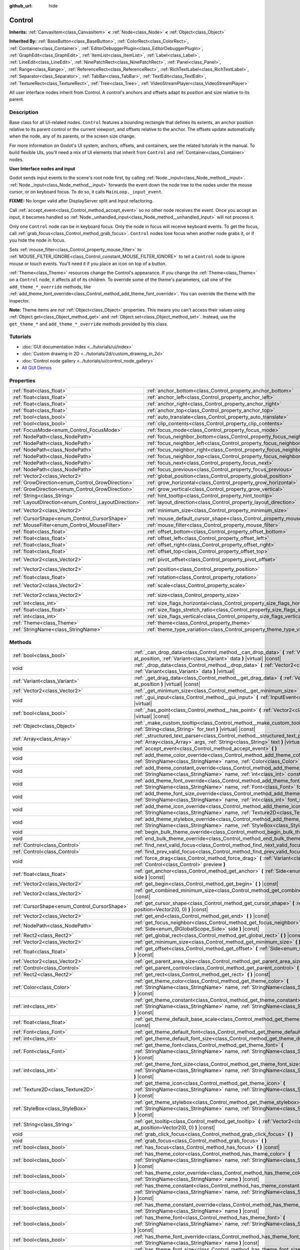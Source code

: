 :github_url: hide

.. Generated automatically by doc/tools/make_rst.py in Godot's source tree.
.. DO NOT EDIT THIS FILE, but the Control.xml source instead.
.. The source is found in doc/classes or modules/<name>/doc_classes.

.. _class_Control:

Control
=======

**Inherits:** :ref:`CanvasItem<class_CanvasItem>` **<** :ref:`Node<class_Node>` **<** :ref:`Object<class_Object>`

**Inherited By:** :ref:`BaseButton<class_BaseButton>`, :ref:`ColorRect<class_ColorRect>`, :ref:`Container<class_Container>`, :ref:`EditorDebuggerPlugin<class_EditorDebuggerPlugin>`, :ref:`GraphEdit<class_GraphEdit>`, :ref:`ItemList<class_ItemList>`, :ref:`Label<class_Label>`, :ref:`LineEdit<class_LineEdit>`, :ref:`NinePatchRect<class_NinePatchRect>`, :ref:`Panel<class_Panel>`, :ref:`Range<class_Range>`, :ref:`ReferenceRect<class_ReferenceRect>`, :ref:`RichTextLabel<class_RichTextLabel>`, :ref:`Separator<class_Separator>`, :ref:`TabBar<class_TabBar>`, :ref:`TextEdit<class_TextEdit>`, :ref:`TextureRect<class_TextureRect>`, :ref:`Tree<class_Tree>`, :ref:`VideoStreamPlayer<class_VideoStreamPlayer>`

All user interface nodes inherit from Control. A control's anchors and offsets adapt its position and size relative to its parent.

Description
-----------

Base class for all UI-related nodes. ``Control`` features a bounding rectangle that defines its extents, an anchor position relative to its parent control or the current viewport, and offsets relative to the anchor. The offsets update automatically when the node, any of its parents, or the screen size change.

For more information on Godot's UI system, anchors, offsets, and containers, see the related tutorials in the manual. To build flexible UIs, you'll need a mix of UI elements that inherit from ``Control`` and :ref:`Container<class_Container>` nodes.

\ **User Interface nodes and input**\ 

Godot sends input events to the scene's root node first, by calling :ref:`Node._input<class_Node_method__input>`. :ref:`Node._input<class_Node_method__input>` forwards the event down the node tree to the nodes under the mouse cursor, or on keyboard focus. To do so, it calls ``MainLoop._input_event``.

\ **FIXME:** No longer valid after DisplayServer split and Input refactoring.

Call :ref:`accept_event<class_Control_method_accept_event>` so no other node receives the event. Once you accept an input, it becomes handled so :ref:`Node._unhandled_input<class_Node_method__unhandled_input>` will not process it.

Only one ``Control`` node can be in keyboard focus. Only the node in focus will receive keyboard events. To get the focus, call :ref:`grab_focus<class_Control_method_grab_focus>`. ``Control`` nodes lose focus when another node grabs it, or if you hide the node in focus.

Sets :ref:`mouse_filter<class_Control_property_mouse_filter>` to :ref:`MOUSE_FILTER_IGNORE<class_Control_constant_MOUSE_FILTER_IGNORE>` to tell a ``Control`` node to ignore mouse or touch events. You'll need it if you place an icon on top of a button.

\ :ref:`Theme<class_Theme>` resources change the Control's appearance. If you change the :ref:`Theme<class_Theme>` on a ``Control`` node, it affects all of its children. To override some of the theme's parameters, call one of the ``add_theme_*_override`` methods, like :ref:`add_theme_font_override<class_Control_method_add_theme_font_override>`. You can override the theme with the inspector.

\ **Note:** Theme items are *not* :ref:`Object<class_Object>` properties. This means you can't access their values using :ref:`Object.get<class_Object_method_get>` and :ref:`Object.set<class_Object_method_set>`. Instead, use the ``get_theme_*`` and ``add_theme_*_override`` methods provided by this class.

Tutorials
---------

- :doc:`GUI documentation index <../tutorials/ui/index>`

- :doc:`Custom drawing in 2D <../tutorials/2d/custom_drawing_in_2d>`

- :doc:`Control node gallery <../tutorials/ui/control_node_gallery>`

- `All GUI Demos <https://github.com/godotengine/godot-demo-projects/tree/master/gui>`__

Properties
----------

+------------------------------------------------------+--------------------------------------------------------------------------------------+-------------------+
| :ref:`float<class_float>`                            | :ref:`anchor_bottom<class_Control_property_anchor_bottom>`                           | ``0.0``           |
+------------------------------------------------------+--------------------------------------------------------------------------------------+-------------------+
| :ref:`float<class_float>`                            | :ref:`anchor_left<class_Control_property_anchor_left>`                               | ``0.0``           |
+------------------------------------------------------+--------------------------------------------------------------------------------------+-------------------+
| :ref:`float<class_float>`                            | :ref:`anchor_right<class_Control_property_anchor_right>`                             | ``0.0``           |
+------------------------------------------------------+--------------------------------------------------------------------------------------+-------------------+
| :ref:`float<class_float>`                            | :ref:`anchor_top<class_Control_property_anchor_top>`                                 | ``0.0``           |
+------------------------------------------------------+--------------------------------------------------------------------------------------+-------------------+
| :ref:`bool<class_bool>`                              | :ref:`auto_translate<class_Control_property_auto_translate>`                         | ``true``          |
+------------------------------------------------------+--------------------------------------------------------------------------------------+-------------------+
| :ref:`bool<class_bool>`                              | :ref:`clip_contents<class_Control_property_clip_contents>`                           | ``false``         |
+------------------------------------------------------+--------------------------------------------------------------------------------------+-------------------+
| :ref:`FocusMode<enum_Control_FocusMode>`             | :ref:`focus_mode<class_Control_property_focus_mode>`                                 | ``0``             |
+------------------------------------------------------+--------------------------------------------------------------------------------------+-------------------+
| :ref:`NodePath<class_NodePath>`                      | :ref:`focus_neighbor_bottom<class_Control_property_focus_neighbor_bottom>`           | ``NodePath("")``  |
+------------------------------------------------------+--------------------------------------------------------------------------------------+-------------------+
| :ref:`NodePath<class_NodePath>`                      | :ref:`focus_neighbor_left<class_Control_property_focus_neighbor_left>`               | ``NodePath("")``  |
+------------------------------------------------------+--------------------------------------------------------------------------------------+-------------------+
| :ref:`NodePath<class_NodePath>`                      | :ref:`focus_neighbor_right<class_Control_property_focus_neighbor_right>`             | ``NodePath("")``  |
+------------------------------------------------------+--------------------------------------------------------------------------------------+-------------------+
| :ref:`NodePath<class_NodePath>`                      | :ref:`focus_neighbor_top<class_Control_property_focus_neighbor_top>`                 | ``NodePath("")``  |
+------------------------------------------------------+--------------------------------------------------------------------------------------+-------------------+
| :ref:`NodePath<class_NodePath>`                      | :ref:`focus_next<class_Control_property_focus_next>`                                 | ``NodePath("")``  |
+------------------------------------------------------+--------------------------------------------------------------------------------------+-------------------+
| :ref:`NodePath<class_NodePath>`                      | :ref:`focus_previous<class_Control_property_focus_previous>`                         | ``NodePath("")``  |
+------------------------------------------------------+--------------------------------------------------------------------------------------+-------------------+
| :ref:`Vector2<class_Vector2>`                        | :ref:`global_position<class_Control_property_global_position>`                       |                   |
+------------------------------------------------------+--------------------------------------------------------------------------------------+-------------------+
| :ref:`GrowDirection<enum_Control_GrowDirection>`     | :ref:`grow_horizontal<class_Control_property_grow_horizontal>`                       | ``1``             |
+------------------------------------------------------+--------------------------------------------------------------------------------------+-------------------+
| :ref:`GrowDirection<enum_Control_GrowDirection>`     | :ref:`grow_vertical<class_Control_property_grow_vertical>`                           | ``1``             |
+------------------------------------------------------+--------------------------------------------------------------------------------------+-------------------+
| :ref:`String<class_String>`                          | :ref:`hint_tooltip<class_Control_property_hint_tooltip>`                             | ``""``            |
+------------------------------------------------------+--------------------------------------------------------------------------------------+-------------------+
| :ref:`LayoutDirection<enum_Control_LayoutDirection>` | :ref:`layout_direction<class_Control_property_layout_direction>`                     | ``0``             |
+------------------------------------------------------+--------------------------------------------------------------------------------------+-------------------+
| :ref:`Vector2<class_Vector2>`                        | :ref:`minimum_size<class_Control_property_minimum_size>`                             | ``Vector2(0, 0)`` |
+------------------------------------------------------+--------------------------------------------------------------------------------------+-------------------+
| :ref:`CursorShape<enum_Control_CursorShape>`         | :ref:`mouse_default_cursor_shape<class_Control_property_mouse_default_cursor_shape>` | ``0``             |
+------------------------------------------------------+--------------------------------------------------------------------------------------+-------------------+
| :ref:`MouseFilter<enum_Control_MouseFilter>`         | :ref:`mouse_filter<class_Control_property_mouse_filter>`                             | ``0``             |
+------------------------------------------------------+--------------------------------------------------------------------------------------+-------------------+
| :ref:`float<class_float>`                            | :ref:`offset_bottom<class_Control_property_offset_bottom>`                           | ``0.0``           |
+------------------------------------------------------+--------------------------------------------------------------------------------------+-------------------+
| :ref:`float<class_float>`                            | :ref:`offset_left<class_Control_property_offset_left>`                               | ``0.0``           |
+------------------------------------------------------+--------------------------------------------------------------------------------------+-------------------+
| :ref:`float<class_float>`                            | :ref:`offset_right<class_Control_property_offset_right>`                             | ``0.0``           |
+------------------------------------------------------+--------------------------------------------------------------------------------------+-------------------+
| :ref:`float<class_float>`                            | :ref:`offset_top<class_Control_property_offset_top>`                                 | ``0.0``           |
+------------------------------------------------------+--------------------------------------------------------------------------------------+-------------------+
| :ref:`Vector2<class_Vector2>`                        | :ref:`pivot_offset<class_Control_property_pivot_offset>`                             | ``Vector2(0, 0)`` |
+------------------------------------------------------+--------------------------------------------------------------------------------------+-------------------+
| :ref:`Vector2<class_Vector2>`                        | :ref:`position<class_Control_property_position>`                                     | ``Vector2(0, 0)`` |
+------------------------------------------------------+--------------------------------------------------------------------------------------+-------------------+
| :ref:`float<class_float>`                            | :ref:`rotation<class_Control_property_rotation>`                                     | ``0.0``           |
+------------------------------------------------------+--------------------------------------------------------------------------------------+-------------------+
| :ref:`Vector2<class_Vector2>`                        | :ref:`scale<class_Control_property_scale>`                                           | ``Vector2(1, 1)`` |
+------------------------------------------------------+--------------------------------------------------------------------------------------+-------------------+
| :ref:`Vector2<class_Vector2>`                        | :ref:`size<class_Control_property_size>`                                             | ``Vector2(0, 0)`` |
+------------------------------------------------------+--------------------------------------------------------------------------------------+-------------------+
| :ref:`int<class_int>`                                | :ref:`size_flags_horizontal<class_Control_property_size_flags_horizontal>`           | ``1``             |
+------------------------------------------------------+--------------------------------------------------------------------------------------+-------------------+
| :ref:`float<class_float>`                            | :ref:`size_flags_stretch_ratio<class_Control_property_size_flags_stretch_ratio>`     | ``1.0``           |
+------------------------------------------------------+--------------------------------------------------------------------------------------+-------------------+
| :ref:`int<class_int>`                                | :ref:`size_flags_vertical<class_Control_property_size_flags_vertical>`               | ``1``             |
+------------------------------------------------------+--------------------------------------------------------------------------------------+-------------------+
| :ref:`Theme<class_Theme>`                            | :ref:`theme<class_Control_property_theme>`                                           |                   |
+------------------------------------------------------+--------------------------------------------------------------------------------------+-------------------+
| :ref:`StringName<class_StringName>`                  | :ref:`theme_type_variation<class_Control_property_theme_type_variation>`             | ``&""``           |
+------------------------------------------------------+--------------------------------------------------------------------------------------+-------------------+

Methods
-------

+----------------------------------------------+--------------------------------------------------------------------------------------------------------------------------------------------------------------------------------------------------------------------------------------------------------------------+
| :ref:`bool<class_bool>`                      | :ref:`_can_drop_data<class_Control_method__can_drop_data>` **(** :ref:`Vector2<class_Vector2>` at_position, :ref:`Variant<class_Variant>` data **)** |virtual| |const|                                                                                             |
+----------------------------------------------+--------------------------------------------------------------------------------------------------------------------------------------------------------------------------------------------------------------------------------------------------------------------+
| void                                         | :ref:`_drop_data<class_Control_method__drop_data>` **(** :ref:`Vector2<class_Vector2>` at_position, :ref:`Variant<class_Variant>` data **)** |virtual|                                                                                                             |
+----------------------------------------------+--------------------------------------------------------------------------------------------------------------------------------------------------------------------------------------------------------------------------------------------------------------------+
| :ref:`Variant<class_Variant>`                | :ref:`_get_drag_data<class_Control_method__get_drag_data>` **(** :ref:`Vector2<class_Vector2>` at_position **)** |virtual| |const|                                                                                                                                 |
+----------------------------------------------+--------------------------------------------------------------------------------------------------------------------------------------------------------------------------------------------------------------------------------------------------------------------+
| :ref:`Vector2<class_Vector2>`                | :ref:`_get_minimum_size<class_Control_method__get_minimum_size>` **(** **)** |virtual| |const|                                                                                                                                                                     |
+----------------------------------------------+--------------------------------------------------------------------------------------------------------------------------------------------------------------------------------------------------------------------------------------------------------------------+
| void                                         | :ref:`_gui_input<class_Control_method__gui_input>` **(** :ref:`InputEvent<class_InputEvent>` event **)** |virtual|                                                                                                                                                 |
+----------------------------------------------+--------------------------------------------------------------------------------------------------------------------------------------------------------------------------------------------------------------------------------------------------------------------+
| :ref:`bool<class_bool>`                      | :ref:`_has_point<class_Control_method__has_point>` **(** :ref:`Vector2<class_Vector2>` position **)** |virtual| |const|                                                                                                                                            |
+----------------------------------------------+--------------------------------------------------------------------------------------------------------------------------------------------------------------------------------------------------------------------------------------------------------------------+
| :ref:`Object<class_Object>`                  | :ref:`_make_custom_tooltip<class_Control_method__make_custom_tooltip>` **(** :ref:`String<class_String>` for_text **)** |virtual| |const|                                                                                                                          |
+----------------------------------------------+--------------------------------------------------------------------------------------------------------------------------------------------------------------------------------------------------------------------------------------------------------------------+
| :ref:`Array<class_Array>`                    | :ref:`_structured_text_parser<class_Control_method__structured_text_parser>` **(** :ref:`Array<class_Array>` args, :ref:`String<class_String>` text **)** |virtual| |const|                                                                                        |
+----------------------------------------------+--------------------------------------------------------------------------------------------------------------------------------------------------------------------------------------------------------------------------------------------------------------------+
| void                                         | :ref:`accept_event<class_Control_method_accept_event>` **(** **)**                                                                                                                                                                                                 |
+----------------------------------------------+--------------------------------------------------------------------------------------------------------------------------------------------------------------------------------------------------------------------------------------------------------------------+
| void                                         | :ref:`add_theme_color_override<class_Control_method_add_theme_color_override>` **(** :ref:`StringName<class_StringName>` name, :ref:`Color<class_Color>` color **)**                                                                                               |
+----------------------------------------------+--------------------------------------------------------------------------------------------------------------------------------------------------------------------------------------------------------------------------------------------------------------------+
| void                                         | :ref:`add_theme_constant_override<class_Control_method_add_theme_constant_override>` **(** :ref:`StringName<class_StringName>` name, :ref:`int<class_int>` constant **)**                                                                                          |
+----------------------------------------------+--------------------------------------------------------------------------------------------------------------------------------------------------------------------------------------------------------------------------------------------------------------------+
| void                                         | :ref:`add_theme_font_override<class_Control_method_add_theme_font_override>` **(** :ref:`StringName<class_StringName>` name, :ref:`Font<class_Font>` font **)**                                                                                                    |
+----------------------------------------------+--------------------------------------------------------------------------------------------------------------------------------------------------------------------------------------------------------------------------------------------------------------------+
| void                                         | :ref:`add_theme_font_size_override<class_Control_method_add_theme_font_size_override>` **(** :ref:`StringName<class_StringName>` name, :ref:`int<class_int>` font_size **)**                                                                                       |
+----------------------------------------------+--------------------------------------------------------------------------------------------------------------------------------------------------------------------------------------------------------------------------------------------------------------------+
| void                                         | :ref:`add_theme_icon_override<class_Control_method_add_theme_icon_override>` **(** :ref:`StringName<class_StringName>` name, :ref:`Texture2D<class_Texture2D>` texture **)**                                                                                       |
+----------------------------------------------+--------------------------------------------------------------------------------------------------------------------------------------------------------------------------------------------------------------------------------------------------------------------+
| void                                         | :ref:`add_theme_stylebox_override<class_Control_method_add_theme_stylebox_override>` **(** :ref:`StringName<class_StringName>` name, :ref:`StyleBox<class_StyleBox>` stylebox **)**                                                                                |
+----------------------------------------------+--------------------------------------------------------------------------------------------------------------------------------------------------------------------------------------------------------------------------------------------------------------------+
| void                                         | :ref:`begin_bulk_theme_override<class_Control_method_begin_bulk_theme_override>` **(** **)**                                                                                                                                                                       |
+----------------------------------------------+--------------------------------------------------------------------------------------------------------------------------------------------------------------------------------------------------------------------------------------------------------------------+
| void                                         | :ref:`end_bulk_theme_override<class_Control_method_end_bulk_theme_override>` **(** **)**                                                                                                                                                                           |
+----------------------------------------------+--------------------------------------------------------------------------------------------------------------------------------------------------------------------------------------------------------------------------------------------------------------------+
| :ref:`Control<class_Control>`                | :ref:`find_next_valid_focus<class_Control_method_find_next_valid_focus>` **(** **)** |const|                                                                                                                                                                       |
+----------------------------------------------+--------------------------------------------------------------------------------------------------------------------------------------------------------------------------------------------------------------------------------------------------------------------+
| :ref:`Control<class_Control>`                | :ref:`find_prev_valid_focus<class_Control_method_find_prev_valid_focus>` **(** **)** |const|                                                                                                                                                                       |
+----------------------------------------------+--------------------------------------------------------------------------------------------------------------------------------------------------------------------------------------------------------------------------------------------------------------------+
| void                                         | :ref:`force_drag<class_Control_method_force_drag>` **(** :ref:`Variant<class_Variant>` data, :ref:`Control<class_Control>` preview **)**                                                                                                                           |
+----------------------------------------------+--------------------------------------------------------------------------------------------------------------------------------------------------------------------------------------------------------------------------------------------------------------------+
| :ref:`float<class_float>`                    | :ref:`get_anchor<class_Control_method_get_anchor>` **(** :ref:`Side<enum_@GlobalScope_Side>` side **)** |const|                                                                                                                                                    |
+----------------------------------------------+--------------------------------------------------------------------------------------------------------------------------------------------------------------------------------------------------------------------------------------------------------------------+
| :ref:`Vector2<class_Vector2>`                | :ref:`get_begin<class_Control_method_get_begin>` **(** **)** |const|                                                                                                                                                                                               |
+----------------------------------------------+--------------------------------------------------------------------------------------------------------------------------------------------------------------------------------------------------------------------------------------------------------------------+
| :ref:`Vector2<class_Vector2>`                | :ref:`get_combined_minimum_size<class_Control_method_get_combined_minimum_size>` **(** **)** |const|                                                                                                                                                               |
+----------------------------------------------+--------------------------------------------------------------------------------------------------------------------------------------------------------------------------------------------------------------------------------------------------------------------+
| :ref:`CursorShape<enum_Control_CursorShape>` | :ref:`get_cursor_shape<class_Control_method_get_cursor_shape>` **(** :ref:`Vector2<class_Vector2>` position=Vector2(0, 0) **)** |const|                                                                                                                            |
+----------------------------------------------+--------------------------------------------------------------------------------------------------------------------------------------------------------------------------------------------------------------------------------------------------------------------+
| :ref:`Vector2<class_Vector2>`                | :ref:`get_end<class_Control_method_get_end>` **(** **)** |const|                                                                                                                                                                                                   |
+----------------------------------------------+--------------------------------------------------------------------------------------------------------------------------------------------------------------------------------------------------------------------------------------------------------------------+
| :ref:`NodePath<class_NodePath>`              | :ref:`get_focus_neighbor<class_Control_method_get_focus_neighbor>` **(** :ref:`Side<enum_@GlobalScope_Side>` side **)** |const|                                                                                                                                    |
+----------------------------------------------+--------------------------------------------------------------------------------------------------------------------------------------------------------------------------------------------------------------------------------------------------------------------+
| :ref:`Rect2<class_Rect2>`                    | :ref:`get_global_rect<class_Control_method_get_global_rect>` **(** **)** |const|                                                                                                                                                                                   |
+----------------------------------------------+--------------------------------------------------------------------------------------------------------------------------------------------------------------------------------------------------------------------------------------------------------------------+
| :ref:`Vector2<class_Vector2>`                | :ref:`get_minimum_size<class_Control_method_get_minimum_size>` **(** **)** |const|                                                                                                                                                                                 |
+----------------------------------------------+--------------------------------------------------------------------------------------------------------------------------------------------------------------------------------------------------------------------------------------------------------------------+
| :ref:`float<class_float>`                    | :ref:`get_offset<class_Control_method_get_offset>` **(** :ref:`Side<enum_@GlobalScope_Side>` offset **)** |const|                                                                                                                                                  |
+----------------------------------------------+--------------------------------------------------------------------------------------------------------------------------------------------------------------------------------------------------------------------------------------------------------------------+
| :ref:`Vector2<class_Vector2>`                | :ref:`get_parent_area_size<class_Control_method_get_parent_area_size>` **(** **)** |const|                                                                                                                                                                         |
+----------------------------------------------+--------------------------------------------------------------------------------------------------------------------------------------------------------------------------------------------------------------------------------------------------------------------+
| :ref:`Control<class_Control>`                | :ref:`get_parent_control<class_Control_method_get_parent_control>` **(** **)** |const|                                                                                                                                                                             |
+----------------------------------------------+--------------------------------------------------------------------------------------------------------------------------------------------------------------------------------------------------------------------------------------------------------------------+
| :ref:`Rect2<class_Rect2>`                    | :ref:`get_rect<class_Control_method_get_rect>` **(** **)** |const|                                                                                                                                                                                                 |
+----------------------------------------------+--------------------------------------------------------------------------------------------------------------------------------------------------------------------------------------------------------------------------------------------------------------------+
| :ref:`Color<class_Color>`                    | :ref:`get_theme_color<class_Control_method_get_theme_color>` **(** :ref:`StringName<class_StringName>` name, :ref:`StringName<class_StringName>` theme_type="" **)** |const|                                                                                       |
+----------------------------------------------+--------------------------------------------------------------------------------------------------------------------------------------------------------------------------------------------------------------------------------------------------------------------+
| :ref:`int<class_int>`                        | :ref:`get_theme_constant<class_Control_method_get_theme_constant>` **(** :ref:`StringName<class_StringName>` name, :ref:`StringName<class_StringName>` theme_type="" **)** |const|                                                                                 |
+----------------------------------------------+--------------------------------------------------------------------------------------------------------------------------------------------------------------------------------------------------------------------------------------------------------------------+
| :ref:`float<class_float>`                    | :ref:`get_theme_default_base_scale<class_Control_method_get_theme_default_base_scale>` **(** **)** |const|                                                                                                                                                         |
+----------------------------------------------+--------------------------------------------------------------------------------------------------------------------------------------------------------------------------------------------------------------------------------------------------------------------+
| :ref:`Font<class_Font>`                      | :ref:`get_theme_default_font<class_Control_method_get_theme_default_font>` **(** **)** |const|                                                                                                                                                                     |
+----------------------------------------------+--------------------------------------------------------------------------------------------------------------------------------------------------------------------------------------------------------------------------------------------------------------------+
| :ref:`int<class_int>`                        | :ref:`get_theme_default_font_size<class_Control_method_get_theme_default_font_size>` **(** **)** |const|                                                                                                                                                           |
+----------------------------------------------+--------------------------------------------------------------------------------------------------------------------------------------------------------------------------------------------------------------------------------------------------------------------+
| :ref:`Font<class_Font>`                      | :ref:`get_theme_font<class_Control_method_get_theme_font>` **(** :ref:`StringName<class_StringName>` name, :ref:`StringName<class_StringName>` theme_type="" **)** |const|                                                                                         |
+----------------------------------------------+--------------------------------------------------------------------------------------------------------------------------------------------------------------------------------------------------------------------------------------------------------------------+
| :ref:`int<class_int>`                        | :ref:`get_theme_font_size<class_Control_method_get_theme_font_size>` **(** :ref:`StringName<class_StringName>` name, :ref:`StringName<class_StringName>` theme_type="" **)** |const|                                                                               |
+----------------------------------------------+--------------------------------------------------------------------------------------------------------------------------------------------------------------------------------------------------------------------------------------------------------------------+
| :ref:`Texture2D<class_Texture2D>`            | :ref:`get_theme_icon<class_Control_method_get_theme_icon>` **(** :ref:`StringName<class_StringName>` name, :ref:`StringName<class_StringName>` theme_type="" **)** |const|                                                                                         |
+----------------------------------------------+--------------------------------------------------------------------------------------------------------------------------------------------------------------------------------------------------------------------------------------------------------------------+
| :ref:`StyleBox<class_StyleBox>`              | :ref:`get_theme_stylebox<class_Control_method_get_theme_stylebox>` **(** :ref:`StringName<class_StringName>` name, :ref:`StringName<class_StringName>` theme_type="" **)** |const|                                                                                 |
+----------------------------------------------+--------------------------------------------------------------------------------------------------------------------------------------------------------------------------------------------------------------------------------------------------------------------+
| :ref:`String<class_String>`                  | :ref:`get_tooltip<class_Control_method_get_tooltip>` **(** :ref:`Vector2<class_Vector2>` at_position=Vector2(0, 0) **)** |const|                                                                                                                                   |
+----------------------------------------------+--------------------------------------------------------------------------------------------------------------------------------------------------------------------------------------------------------------------------------------------------------------------+
| void                                         | :ref:`grab_click_focus<class_Control_method_grab_click_focus>` **(** **)**                                                                                                                                                                                         |
+----------------------------------------------+--------------------------------------------------------------------------------------------------------------------------------------------------------------------------------------------------------------------------------------------------------------------+
| void                                         | :ref:`grab_focus<class_Control_method_grab_focus>` **(** **)**                                                                                                                                                                                                     |
+----------------------------------------------+--------------------------------------------------------------------------------------------------------------------------------------------------------------------------------------------------------------------------------------------------------------------+
| :ref:`bool<class_bool>`                      | :ref:`has_focus<class_Control_method_has_focus>` **(** **)** |const|                                                                                                                                                                                               |
+----------------------------------------------+--------------------------------------------------------------------------------------------------------------------------------------------------------------------------------------------------------------------------------------------------------------------+
| :ref:`bool<class_bool>`                      | :ref:`has_theme_color<class_Control_method_has_theme_color>` **(** :ref:`StringName<class_StringName>` name, :ref:`StringName<class_StringName>` theme_type="" **)** |const|                                                                                       |
+----------------------------------------------+--------------------------------------------------------------------------------------------------------------------------------------------------------------------------------------------------------------------------------------------------------------------+
| :ref:`bool<class_bool>`                      | :ref:`has_theme_color_override<class_Control_method_has_theme_color_override>` **(** :ref:`StringName<class_StringName>` name **)** |const|                                                                                                                        |
+----------------------------------------------+--------------------------------------------------------------------------------------------------------------------------------------------------------------------------------------------------------------------------------------------------------------------+
| :ref:`bool<class_bool>`                      | :ref:`has_theme_constant<class_Control_method_has_theme_constant>` **(** :ref:`StringName<class_StringName>` name, :ref:`StringName<class_StringName>` theme_type="" **)** |const|                                                                                 |
+----------------------------------------------+--------------------------------------------------------------------------------------------------------------------------------------------------------------------------------------------------------------------------------------------------------------------+
| :ref:`bool<class_bool>`                      | :ref:`has_theme_constant_override<class_Control_method_has_theme_constant_override>` **(** :ref:`StringName<class_StringName>` name **)** |const|                                                                                                                  |
+----------------------------------------------+--------------------------------------------------------------------------------------------------------------------------------------------------------------------------------------------------------------------------------------------------------------------+
| :ref:`bool<class_bool>`                      | :ref:`has_theme_font<class_Control_method_has_theme_font>` **(** :ref:`StringName<class_StringName>` name, :ref:`StringName<class_StringName>` theme_type="" **)** |const|                                                                                         |
+----------------------------------------------+--------------------------------------------------------------------------------------------------------------------------------------------------------------------------------------------------------------------------------------------------------------------+
| :ref:`bool<class_bool>`                      | :ref:`has_theme_font_override<class_Control_method_has_theme_font_override>` **(** :ref:`StringName<class_StringName>` name **)** |const|                                                                                                                          |
+----------------------------------------------+--------------------------------------------------------------------------------------------------------------------------------------------------------------------------------------------------------------------------------------------------------------------+
| :ref:`bool<class_bool>`                      | :ref:`has_theme_font_size<class_Control_method_has_theme_font_size>` **(** :ref:`StringName<class_StringName>` name, :ref:`StringName<class_StringName>` theme_type="" **)** |const|                                                                               |
+----------------------------------------------+--------------------------------------------------------------------------------------------------------------------------------------------------------------------------------------------------------------------------------------------------------------------+
| :ref:`bool<class_bool>`                      | :ref:`has_theme_font_size_override<class_Control_method_has_theme_font_size_override>` **(** :ref:`StringName<class_StringName>` name **)** |const|                                                                                                                |
+----------------------------------------------+--------------------------------------------------------------------------------------------------------------------------------------------------------------------------------------------------------------------------------------------------------------------+
| :ref:`bool<class_bool>`                      | :ref:`has_theme_icon<class_Control_method_has_theme_icon>` **(** :ref:`StringName<class_StringName>` name, :ref:`StringName<class_StringName>` theme_type="" **)** |const|                                                                                         |
+----------------------------------------------+--------------------------------------------------------------------------------------------------------------------------------------------------------------------------------------------------------------------------------------------------------------------+
| :ref:`bool<class_bool>`                      | :ref:`has_theme_icon_override<class_Control_method_has_theme_icon_override>` **(** :ref:`StringName<class_StringName>` name **)** |const|                                                                                                                          |
+----------------------------------------------+--------------------------------------------------------------------------------------------------------------------------------------------------------------------------------------------------------------------------------------------------------------------+
| :ref:`bool<class_bool>`                      | :ref:`has_theme_stylebox<class_Control_method_has_theme_stylebox>` **(** :ref:`StringName<class_StringName>` name, :ref:`StringName<class_StringName>` theme_type="" **)** |const|                                                                                 |
+----------------------------------------------+--------------------------------------------------------------------------------------------------------------------------------------------------------------------------------------------------------------------------------------------------------------------+
| :ref:`bool<class_bool>`                      | :ref:`has_theme_stylebox_override<class_Control_method_has_theme_stylebox_override>` **(** :ref:`StringName<class_StringName>` name **)** |const|                                                                                                                  |
+----------------------------------------------+--------------------------------------------------------------------------------------------------------------------------------------------------------------------------------------------------------------------------------------------------------------------+
| :ref:`bool<class_bool>`                      | :ref:`is_drag_successful<class_Control_method_is_drag_successful>` **(** **)** |const|                                                                                                                                                                             |
+----------------------------------------------+--------------------------------------------------------------------------------------------------------------------------------------------------------------------------------------------------------------------------------------------------------------------+
| :ref:`bool<class_bool>`                      | :ref:`is_layout_rtl<class_Control_method_is_layout_rtl>` **(** **)** |const|                                                                                                                                                                                       |
+----------------------------------------------+--------------------------------------------------------------------------------------------------------------------------------------------------------------------------------------------------------------------------------------------------------------------+
| void                                         | :ref:`release_focus<class_Control_method_release_focus>` **(** **)**                                                                                                                                                                                               |
+----------------------------------------------+--------------------------------------------------------------------------------------------------------------------------------------------------------------------------------------------------------------------------------------------------------------------+
| void                                         | :ref:`remove_theme_color_override<class_Control_method_remove_theme_color_override>` **(** :ref:`StringName<class_StringName>` name **)**                                                                                                                          |
+----------------------------------------------+--------------------------------------------------------------------------------------------------------------------------------------------------------------------------------------------------------------------------------------------------------------------+
| void                                         | :ref:`remove_theme_constant_override<class_Control_method_remove_theme_constant_override>` **(** :ref:`StringName<class_StringName>` name **)**                                                                                                                    |
+----------------------------------------------+--------------------------------------------------------------------------------------------------------------------------------------------------------------------------------------------------------------------------------------------------------------------+
| void                                         | :ref:`remove_theme_font_override<class_Control_method_remove_theme_font_override>` **(** :ref:`StringName<class_StringName>` name **)**                                                                                                                            |
+----------------------------------------------+--------------------------------------------------------------------------------------------------------------------------------------------------------------------------------------------------------------------------------------------------------------------+
| void                                         | :ref:`remove_theme_font_size_override<class_Control_method_remove_theme_font_size_override>` **(** :ref:`StringName<class_StringName>` name **)**                                                                                                                  |
+----------------------------------------------+--------------------------------------------------------------------------------------------------------------------------------------------------------------------------------------------------------------------------------------------------------------------+
| void                                         | :ref:`remove_theme_icon_override<class_Control_method_remove_theme_icon_override>` **(** :ref:`StringName<class_StringName>` name **)**                                                                                                                            |
+----------------------------------------------+--------------------------------------------------------------------------------------------------------------------------------------------------------------------------------------------------------------------------------------------------------------------+
| void                                         | :ref:`remove_theme_stylebox_override<class_Control_method_remove_theme_stylebox_override>` **(** :ref:`StringName<class_StringName>` name **)**                                                                                                                    |
+----------------------------------------------+--------------------------------------------------------------------------------------------------------------------------------------------------------------------------------------------------------------------------------------------------------------------+
| void                                         | :ref:`reset_size<class_Control_method_reset_size>` **(** **)**                                                                                                                                                                                                     |
+----------------------------------------------+--------------------------------------------------------------------------------------------------------------------------------------------------------------------------------------------------------------------------------------------------------------------+
| void                                         | :ref:`set_anchor<class_Control_method_set_anchor>` **(** :ref:`Side<enum_@GlobalScope_Side>` side, :ref:`float<class_float>` anchor, :ref:`bool<class_bool>` keep_offset=false, :ref:`bool<class_bool>` push_opposite_anchor=true **)**                            |
+----------------------------------------------+--------------------------------------------------------------------------------------------------------------------------------------------------------------------------------------------------------------------------------------------------------------------+
| void                                         | :ref:`set_anchor_and_offset<class_Control_method_set_anchor_and_offset>` **(** :ref:`Side<enum_@GlobalScope_Side>` side, :ref:`float<class_float>` anchor, :ref:`float<class_float>` offset, :ref:`bool<class_bool>` push_opposite_anchor=false **)**              |
+----------------------------------------------+--------------------------------------------------------------------------------------------------------------------------------------------------------------------------------------------------------------------------------------------------------------------+
| void                                         | :ref:`set_anchors_and_offsets_preset<class_Control_method_set_anchors_and_offsets_preset>` **(** :ref:`LayoutPreset<enum_Control_LayoutPreset>` preset, :ref:`LayoutPresetMode<enum_Control_LayoutPresetMode>` resize_mode=0, :ref:`int<class_int>` margin=0 **)** |
+----------------------------------------------+--------------------------------------------------------------------------------------------------------------------------------------------------------------------------------------------------------------------------------------------------------------------+
| void                                         | :ref:`set_anchors_preset<class_Control_method_set_anchors_preset>` **(** :ref:`LayoutPreset<enum_Control_LayoutPreset>` preset, :ref:`bool<class_bool>` keep_offsets=false **)**                                                                                   |
+----------------------------------------------+--------------------------------------------------------------------------------------------------------------------------------------------------------------------------------------------------------------------------------------------------------------------+
| void                                         | :ref:`set_begin<class_Control_method_set_begin>` **(** :ref:`Vector2<class_Vector2>` position **)**                                                                                                                                                                |
+----------------------------------------------+--------------------------------------------------------------------------------------------------------------------------------------------------------------------------------------------------------------------------------------------------------------------+
| void                                         | :ref:`set_drag_forwarding<class_Control_method_set_drag_forwarding>` **(** :ref:`Object<class_Object>` target **)**                                                                                                                                                |
+----------------------------------------------+--------------------------------------------------------------------------------------------------------------------------------------------------------------------------------------------------------------------------------------------------------------------+
| void                                         | :ref:`set_drag_preview<class_Control_method_set_drag_preview>` **(** :ref:`Control<class_Control>` control **)**                                                                                                                                                   |
+----------------------------------------------+--------------------------------------------------------------------------------------------------------------------------------------------------------------------------------------------------------------------------------------------------------------------+
| void                                         | :ref:`set_end<class_Control_method_set_end>` **(** :ref:`Vector2<class_Vector2>` position **)**                                                                                                                                                                    |
+----------------------------------------------+--------------------------------------------------------------------------------------------------------------------------------------------------------------------------------------------------------------------------------------------------------------------+
| void                                         | :ref:`set_focus_neighbor<class_Control_method_set_focus_neighbor>` **(** :ref:`Side<enum_@GlobalScope_Side>` side, :ref:`NodePath<class_NodePath>` neighbor **)**                                                                                                  |
+----------------------------------------------+--------------------------------------------------------------------------------------------------------------------------------------------------------------------------------------------------------------------------------------------------------------------+
| void                                         | :ref:`set_global_position<class_Control_method_set_global_position>` **(** :ref:`Vector2<class_Vector2>` position, :ref:`bool<class_bool>` keep_offsets=false **)**                                                                                                |
+----------------------------------------------+--------------------------------------------------------------------------------------------------------------------------------------------------------------------------------------------------------------------------------------------------------------------+
| void                                         | :ref:`set_offset<class_Control_method_set_offset>` **(** :ref:`Side<enum_@GlobalScope_Side>` side, :ref:`float<class_float>` offset **)**                                                                                                                          |
+----------------------------------------------+--------------------------------------------------------------------------------------------------------------------------------------------------------------------------------------------------------------------------------------------------------------------+
| void                                         | :ref:`set_offsets_preset<class_Control_method_set_offsets_preset>` **(** :ref:`LayoutPreset<enum_Control_LayoutPreset>` preset, :ref:`LayoutPresetMode<enum_Control_LayoutPresetMode>` resize_mode=0, :ref:`int<class_int>` margin=0 **)**                         |
+----------------------------------------------+--------------------------------------------------------------------------------------------------------------------------------------------------------------------------------------------------------------------------------------------------------------------+
| void                                         | :ref:`set_position<class_Control_method_set_position>` **(** :ref:`Vector2<class_Vector2>` position, :ref:`bool<class_bool>` keep_offsets=false **)**                                                                                                              |
+----------------------------------------------+--------------------------------------------------------------------------------------------------------------------------------------------------------------------------------------------------------------------------------------------------------------------+
| void                                         | :ref:`set_size<class_Control_method_set_size>` **(** :ref:`Vector2<class_Vector2>` size, :ref:`bool<class_bool>` keep_offsets=false **)**                                                                                                                          |
+----------------------------------------------+--------------------------------------------------------------------------------------------------------------------------------------------------------------------------------------------------------------------------------------------------------------------+
| void                                         | :ref:`update_minimum_size<class_Control_method_update_minimum_size>` **(** **)**                                                                                                                                                                                   |
+----------------------------------------------+--------------------------------------------------------------------------------------------------------------------------------------------------------------------------------------------------------------------------------------------------------------------+
| void                                         | :ref:`warp_mouse<class_Control_method_warp_mouse>` **(** :ref:`Vector2<class_Vector2>` to_position **)**                                                                                                                                                           |
+----------------------------------------------+--------------------------------------------------------------------------------------------------------------------------------------------------------------------------------------------------------------------------------------------------------------------+

Signals
-------

.. _class_Control_signal_focus_entered:

- **focus_entered** **(** **)**

Emitted when the node gains keyboard focus.

----

.. _class_Control_signal_focus_exited:

- **focus_exited** **(** **)**

Emitted when the node loses keyboard focus.

----

.. _class_Control_signal_gui_input:

- **gui_input** **(** :ref:`InputEvent<class_InputEvent>` event **)**

Emitted when the node receives an :ref:`InputEvent<class_InputEvent>`.

----

.. _class_Control_signal_minimum_size_changed:

- **minimum_size_changed** **(** **)**

Emitted when the node's minimum size changes.

----

.. _class_Control_signal_mouse_entered:

- **mouse_entered** **(** **)**

Emitted when the mouse enters the control's ``Rect`` area, provided its :ref:`mouse_filter<class_Control_property_mouse_filter>` lets the event reach it.

\ **Note:** :ref:`mouse_entered<class_Control_signal_mouse_entered>` will not be emitted if the mouse enters a child ``Control`` node before entering the parent's ``Rect`` area, at least until the mouse is moved to reach the parent's ``Rect`` area.

----

.. _class_Control_signal_mouse_exited:

- **mouse_exited** **(** **)**

Emitted when the mouse leaves the control's ``Rect`` area, provided its :ref:`mouse_filter<class_Control_property_mouse_filter>` lets the event reach it.

\ **Note:** :ref:`mouse_exited<class_Control_signal_mouse_exited>` will be emitted if the mouse enters a child ``Control`` node, even if the mouse cursor is still inside the parent's ``Rect`` area.

If you want to check whether the mouse truly left the area, ignoring any top nodes, you can use code like this:

::

    func _on_mouse_exited():
        if not Rect2(Vector2(), size).has_point(get_local_mouse_position()):
            # Not hovering over area.

----

.. _class_Control_signal_resized:

- **resized** **(** **)**

Emitted when the control changes size.

----

.. _class_Control_signal_size_flags_changed:

- **size_flags_changed** **(** **)**

Emitted when one of the size flags changes. See :ref:`size_flags_horizontal<class_Control_property_size_flags_horizontal>` and :ref:`size_flags_vertical<class_Control_property_size_flags_vertical>`.

----

.. _class_Control_signal_theme_changed:

- **theme_changed** **(** **)**

Enumerations
------------

.. _enum_Control_FocusMode:

.. _class_Control_constant_FOCUS_NONE:

.. _class_Control_constant_FOCUS_CLICK:

.. _class_Control_constant_FOCUS_ALL:

enum **FocusMode**:

- **FOCUS_NONE** = **0** --- The node cannot grab focus. Use with :ref:`focus_mode<class_Control_property_focus_mode>`.

- **FOCUS_CLICK** = **1** --- The node can only grab focus on mouse clicks. Use with :ref:`focus_mode<class_Control_property_focus_mode>`.

- **FOCUS_ALL** = **2** --- The node can grab focus on mouse click or using the arrows and the Tab keys on the keyboard. Use with :ref:`focus_mode<class_Control_property_focus_mode>`.

----

.. _enum_Control_CursorShape:

.. _class_Control_constant_CURSOR_ARROW:

.. _class_Control_constant_CURSOR_IBEAM:

.. _class_Control_constant_CURSOR_POINTING_HAND:

.. _class_Control_constant_CURSOR_CROSS:

.. _class_Control_constant_CURSOR_WAIT:

.. _class_Control_constant_CURSOR_BUSY:

.. _class_Control_constant_CURSOR_DRAG:

.. _class_Control_constant_CURSOR_CAN_DROP:

.. _class_Control_constant_CURSOR_FORBIDDEN:

.. _class_Control_constant_CURSOR_VSIZE:

.. _class_Control_constant_CURSOR_HSIZE:

.. _class_Control_constant_CURSOR_BDIAGSIZE:

.. _class_Control_constant_CURSOR_FDIAGSIZE:

.. _class_Control_constant_CURSOR_MOVE:

.. _class_Control_constant_CURSOR_VSPLIT:

.. _class_Control_constant_CURSOR_HSPLIT:

.. _class_Control_constant_CURSOR_HELP:

enum **CursorShape**:

- **CURSOR_ARROW** = **0** --- Show the system's arrow mouse cursor when the user hovers the node. Use with :ref:`mouse_default_cursor_shape<class_Control_property_mouse_default_cursor_shape>`.

- **CURSOR_IBEAM** = **1** --- Show the system's I-beam mouse cursor when the user hovers the node. The I-beam pointer has a shape similar to "I". It tells the user they can highlight or insert text.

- **CURSOR_POINTING_HAND** = **2** --- Show the system's pointing hand mouse cursor when the user hovers the node.

- **CURSOR_CROSS** = **3** --- Show the system's cross mouse cursor when the user hovers the node.

- **CURSOR_WAIT** = **4** --- Show the system's wait mouse cursor, often an hourglass, when the user hovers the node.

- **CURSOR_BUSY** = **5** --- Show the system's busy mouse cursor when the user hovers the node. Often an hourglass.

- **CURSOR_DRAG** = **6** --- Show the system's drag mouse cursor, often a closed fist or a cross symbol, when the user hovers the node. It tells the user they're currently dragging an item, like a node in the Scene dock.

- **CURSOR_CAN_DROP** = **7** --- Show the system's drop mouse cursor when the user hovers the node. It can be an open hand. It tells the user they can drop an item they're currently grabbing, like a node in the Scene dock.

- **CURSOR_FORBIDDEN** = **8** --- Show the system's forbidden mouse cursor when the user hovers the node. Often a crossed circle.

- **CURSOR_VSIZE** = **9** --- Show the system's vertical resize mouse cursor when the user hovers the node. A double-headed vertical arrow. It tells the user they can resize the window or the panel vertically.

- **CURSOR_HSIZE** = **10** --- Show the system's horizontal resize mouse cursor when the user hovers the node. A double-headed horizontal arrow. It tells the user they can resize the window or the panel horizontally.

- **CURSOR_BDIAGSIZE** = **11** --- Show the system's window resize mouse cursor when the user hovers the node. The cursor is a double-headed arrow that goes from the bottom left to the top right. It tells the user they can resize the window or the panel both horizontally and vertically.

- **CURSOR_FDIAGSIZE** = **12** --- Show the system's window resize mouse cursor when the user hovers the node. The cursor is a double-headed arrow that goes from the top left to the bottom right, the opposite of :ref:`CURSOR_BDIAGSIZE<class_Control_constant_CURSOR_BDIAGSIZE>`. It tells the user they can resize the window or the panel both horizontally and vertically.

- **CURSOR_MOVE** = **13** --- Show the system's move mouse cursor when the user hovers the node. It shows 2 double-headed arrows at a 90 degree angle. It tells the user they can move a UI element freely.

- **CURSOR_VSPLIT** = **14** --- Show the system's vertical split mouse cursor when the user hovers the node. On Windows, it's the same as :ref:`CURSOR_VSIZE<class_Control_constant_CURSOR_VSIZE>`.

- **CURSOR_HSPLIT** = **15** --- Show the system's horizontal split mouse cursor when the user hovers the node. On Windows, it's the same as :ref:`CURSOR_HSIZE<class_Control_constant_CURSOR_HSIZE>`.

- **CURSOR_HELP** = **16** --- Show the system's help mouse cursor when the user hovers the node, a question mark.

----

.. _enum_Control_LayoutPreset:

.. _class_Control_constant_PRESET_TOP_LEFT:

.. _class_Control_constant_PRESET_TOP_RIGHT:

.. _class_Control_constant_PRESET_BOTTOM_LEFT:

.. _class_Control_constant_PRESET_BOTTOM_RIGHT:

.. _class_Control_constant_PRESET_CENTER_LEFT:

.. _class_Control_constant_PRESET_CENTER_TOP:

.. _class_Control_constant_PRESET_CENTER_RIGHT:

.. _class_Control_constant_PRESET_CENTER_BOTTOM:

.. _class_Control_constant_PRESET_CENTER:

.. _class_Control_constant_PRESET_LEFT_WIDE:

.. _class_Control_constant_PRESET_TOP_WIDE:

.. _class_Control_constant_PRESET_RIGHT_WIDE:

.. _class_Control_constant_PRESET_BOTTOM_WIDE:

.. _class_Control_constant_PRESET_VCENTER_WIDE:

.. _class_Control_constant_PRESET_HCENTER_WIDE:

.. _class_Control_constant_PRESET_WIDE:

enum **LayoutPreset**:

- **PRESET_TOP_LEFT** = **0** --- Snap all 4 anchors to the top-left of the parent control's bounds. Use with :ref:`set_anchors_preset<class_Control_method_set_anchors_preset>`.

- **PRESET_TOP_RIGHT** = **1** --- Snap all 4 anchors to the top-right of the parent control's bounds. Use with :ref:`set_anchors_preset<class_Control_method_set_anchors_preset>`.

- **PRESET_BOTTOM_LEFT** = **2** --- Snap all 4 anchors to the bottom-left of the parent control's bounds. Use with :ref:`set_anchors_preset<class_Control_method_set_anchors_preset>`.

- **PRESET_BOTTOM_RIGHT** = **3** --- Snap all 4 anchors to the bottom-right of the parent control's bounds. Use with :ref:`set_anchors_preset<class_Control_method_set_anchors_preset>`.

- **PRESET_CENTER_LEFT** = **4** --- Snap all 4 anchors to the center of the left edge of the parent control's bounds. Use with :ref:`set_anchors_preset<class_Control_method_set_anchors_preset>`.

- **PRESET_CENTER_TOP** = **5** --- Snap all 4 anchors to the center of the top edge of the parent control's bounds. Use with :ref:`set_anchors_preset<class_Control_method_set_anchors_preset>`.

- **PRESET_CENTER_RIGHT** = **6** --- Snap all 4 anchors to the center of the right edge of the parent control's bounds. Use with :ref:`set_anchors_preset<class_Control_method_set_anchors_preset>`.

- **PRESET_CENTER_BOTTOM** = **7** --- Snap all 4 anchors to the center of the bottom edge of the parent control's bounds. Use with :ref:`set_anchors_preset<class_Control_method_set_anchors_preset>`.

- **PRESET_CENTER** = **8** --- Snap all 4 anchors to the center of the parent control's bounds. Use with :ref:`set_anchors_preset<class_Control_method_set_anchors_preset>`.

- **PRESET_LEFT_WIDE** = **9** --- Snap all 4 anchors to the left edge of the parent control. The left offset becomes relative to the left edge and the top offset relative to the top left corner of the node's parent. Use with :ref:`set_anchors_preset<class_Control_method_set_anchors_preset>`.

- **PRESET_TOP_WIDE** = **10** --- Snap all 4 anchors to the top edge of the parent control. The left offset becomes relative to the top left corner, the top offset relative to the top edge, and the right offset relative to the top right corner of the node's parent. Use with :ref:`set_anchors_preset<class_Control_method_set_anchors_preset>`.

- **PRESET_RIGHT_WIDE** = **11** --- Snap all 4 anchors to the right edge of the parent control. The right offset becomes relative to the right edge and the top offset relative to the top right corner of the node's parent. Use with :ref:`set_anchors_preset<class_Control_method_set_anchors_preset>`.

- **PRESET_BOTTOM_WIDE** = **12** --- Snap all 4 anchors to the bottom edge of the parent control. The left offset becomes relative to the bottom left corner, the bottom offset relative to the bottom edge, and the right offset relative to the bottom right corner of the node's parent. Use with :ref:`set_anchors_preset<class_Control_method_set_anchors_preset>`.

- **PRESET_VCENTER_WIDE** = **13** --- Snap all 4 anchors to a vertical line that cuts the parent control in half. Use with :ref:`set_anchors_preset<class_Control_method_set_anchors_preset>`.

- **PRESET_HCENTER_WIDE** = **14** --- Snap all 4 anchors to a horizontal line that cuts the parent control in half. Use with :ref:`set_anchors_preset<class_Control_method_set_anchors_preset>`.

- **PRESET_WIDE** = **15** --- Snap all 4 anchors to the respective corners of the parent control. Set all 4 offsets to 0 after you applied this preset and the ``Control`` will fit its parent control. This is equivalent to the "Full Rect" layout option in the editor. Use with :ref:`set_anchors_preset<class_Control_method_set_anchors_preset>`.

----

.. _enum_Control_LayoutPresetMode:

.. _class_Control_constant_PRESET_MODE_MINSIZE:

.. _class_Control_constant_PRESET_MODE_KEEP_WIDTH:

.. _class_Control_constant_PRESET_MODE_KEEP_HEIGHT:

.. _class_Control_constant_PRESET_MODE_KEEP_SIZE:

enum **LayoutPresetMode**:

- **PRESET_MODE_MINSIZE** = **0** --- The control will be resized to its minimum size.

- **PRESET_MODE_KEEP_WIDTH** = **1** --- The control's width will not change.

- **PRESET_MODE_KEEP_HEIGHT** = **2** --- The control's height will not change.

- **PRESET_MODE_KEEP_SIZE** = **3** --- The control's size will not change.

----

.. _enum_Control_SizeFlags:

.. _class_Control_constant_SIZE_SHRINK_BEGIN:

.. _class_Control_constant_SIZE_FILL:

.. _class_Control_constant_SIZE_EXPAND:

.. _class_Control_constant_SIZE_EXPAND_FILL:

.. _class_Control_constant_SIZE_SHRINK_CENTER:

.. _class_Control_constant_SIZE_SHRINK_END:

enum **SizeFlags**:

- **SIZE_SHRINK_BEGIN** = **0** --- Tells the parent :ref:`Container<class_Container>` to align the node with its start, either the top or the left edge. It is mutually exclusive with :ref:`SIZE_FILL<class_Control_constant_SIZE_FILL>` and other shrink size flags, but can be used with :ref:`SIZE_EXPAND<class_Control_constant_SIZE_EXPAND>` in some containers. Use with :ref:`size_flags_horizontal<class_Control_property_size_flags_horizontal>` and :ref:`size_flags_vertical<class_Control_property_size_flags_vertical>`.

\ **Note:** Setting this flag is equal to not having any size flags.

- **SIZE_FILL** = **1** --- Tells the parent :ref:`Container<class_Container>` to expand the bounds of this node to fill all the available space without pushing any other node. It is mutually exclusive with shrink size flags. Use with :ref:`size_flags_horizontal<class_Control_property_size_flags_horizontal>` and :ref:`size_flags_vertical<class_Control_property_size_flags_vertical>`.

- **SIZE_EXPAND** = **2** --- Tells the parent :ref:`Container<class_Container>` to let this node take all the available space on the axis you flag. If multiple neighboring nodes are set to expand, they'll share the space based on their stretch ratio. See :ref:`size_flags_stretch_ratio<class_Control_property_size_flags_stretch_ratio>`. Use with :ref:`size_flags_horizontal<class_Control_property_size_flags_horizontal>` and :ref:`size_flags_vertical<class_Control_property_size_flags_vertical>`.

- **SIZE_EXPAND_FILL** = **3** --- Sets the node's size flags to both fill and expand. See :ref:`SIZE_FILL<class_Control_constant_SIZE_FILL>` and :ref:`SIZE_EXPAND<class_Control_constant_SIZE_EXPAND>` for more information.

- **SIZE_SHRINK_CENTER** = **4** --- Tells the parent :ref:`Container<class_Container>` to center the node in the available space. It is mutually exclusive with :ref:`SIZE_FILL<class_Control_constant_SIZE_FILL>` and other shrink size flags, but can be used with :ref:`SIZE_EXPAND<class_Control_constant_SIZE_EXPAND>` in some containers. Use with :ref:`size_flags_horizontal<class_Control_property_size_flags_horizontal>` and :ref:`size_flags_vertical<class_Control_property_size_flags_vertical>`.

- **SIZE_SHRINK_END** = **8** --- Tells the parent :ref:`Container<class_Container>` to align the node with its end, either the bottom or the right edge. It is mutually exclusive with :ref:`SIZE_FILL<class_Control_constant_SIZE_FILL>` and other shrink size flags, but can be used with :ref:`SIZE_EXPAND<class_Control_constant_SIZE_EXPAND>` in some containers. Use with :ref:`size_flags_horizontal<class_Control_property_size_flags_horizontal>` and :ref:`size_flags_vertical<class_Control_property_size_flags_vertical>`.

----

.. _enum_Control_MouseFilter:

.. _class_Control_constant_MOUSE_FILTER_STOP:

.. _class_Control_constant_MOUSE_FILTER_PASS:

.. _class_Control_constant_MOUSE_FILTER_IGNORE:

enum **MouseFilter**:

- **MOUSE_FILTER_STOP** = **0** --- The control will receive mouse button input events through :ref:`_gui_input<class_Control_method__gui_input>` if clicked on. And the control will receive the :ref:`mouse_entered<class_Control_signal_mouse_entered>` and :ref:`mouse_exited<class_Control_signal_mouse_exited>` signals. These events are automatically marked as handled, and they will not propagate further to other controls. This also results in blocking signals in other controls.

- **MOUSE_FILTER_PASS** = **1** --- The control will receive mouse button input events through :ref:`_gui_input<class_Control_method__gui_input>` if clicked on. And the control will receive the :ref:`mouse_entered<class_Control_signal_mouse_entered>` and :ref:`mouse_exited<class_Control_signal_mouse_exited>` signals. If this control does not handle the event, the parent control (if any) will be considered, and so on until there is no more parent control to potentially handle it. This also allows signals to fire in other controls. Even if no control handled it at all, the event will still be handled automatically, so unhandled input will not be fired.

- **MOUSE_FILTER_IGNORE** = **2** --- The control will not receive mouse button input events through :ref:`_gui_input<class_Control_method__gui_input>`. The control will also not receive the :ref:`mouse_entered<class_Control_signal_mouse_entered>` nor :ref:`mouse_exited<class_Control_signal_mouse_exited>` signals. This will not block other controls from receiving these events or firing the signals. Ignored events will not be handled automatically.

----

.. _enum_Control_GrowDirection:

.. _class_Control_constant_GROW_DIRECTION_BEGIN:

.. _class_Control_constant_GROW_DIRECTION_END:

.. _class_Control_constant_GROW_DIRECTION_BOTH:

enum **GrowDirection**:

- **GROW_DIRECTION_BEGIN** = **0** --- The control will grow to the left or top to make up if its minimum size is changed to be greater than its current size on the respective axis.

- **GROW_DIRECTION_END** = **1** --- The control will grow to the right or bottom to make up if its minimum size is changed to be greater than its current size on the respective axis.

- **GROW_DIRECTION_BOTH** = **2** --- The control will grow in both directions equally to make up if its minimum size is changed to be greater than its current size.

----

.. _enum_Control_Anchor:

.. _class_Control_constant_ANCHOR_BEGIN:

.. _class_Control_constant_ANCHOR_END:

enum **Anchor**:

- **ANCHOR_BEGIN** = **0** --- Snaps one of the 4 anchor's sides to the origin of the node's ``Rect``, in the top left. Use it with one of the ``anchor_*`` member variables, like :ref:`anchor_left<class_Control_property_anchor_left>`. To change all 4 anchors at once, use :ref:`set_anchors_preset<class_Control_method_set_anchors_preset>`.

- **ANCHOR_END** = **1** --- Snaps one of the 4 anchor's sides to the end of the node's ``Rect``, in the bottom right. Use it with one of the ``anchor_*`` member variables, like :ref:`anchor_left<class_Control_property_anchor_left>`. To change all 4 anchors at once, use :ref:`set_anchors_preset<class_Control_method_set_anchors_preset>`.

----

.. _enum_Control_LayoutDirection:

.. _class_Control_constant_LAYOUT_DIRECTION_INHERITED:

.. _class_Control_constant_LAYOUT_DIRECTION_LOCALE:

.. _class_Control_constant_LAYOUT_DIRECTION_LTR:

.. _class_Control_constant_LAYOUT_DIRECTION_RTL:

enum **LayoutDirection**:

- **LAYOUT_DIRECTION_INHERITED** = **0** --- Automatic layout direction, determined from the parent control layout direction.

- **LAYOUT_DIRECTION_LOCALE** = **1** --- Automatic layout direction, determined from the current locale.

- **LAYOUT_DIRECTION_LTR** = **2** --- Left-to-right layout direction.

- **LAYOUT_DIRECTION_RTL** = **3** --- Right-to-left layout direction.

----

.. _enum_Control_TextDirection:

.. _class_Control_constant_TEXT_DIRECTION_INHERITED:

.. _class_Control_constant_TEXT_DIRECTION_AUTO:

.. _class_Control_constant_TEXT_DIRECTION_LTR:

.. _class_Control_constant_TEXT_DIRECTION_RTL:

enum **TextDirection**:

- **TEXT_DIRECTION_INHERITED** = **3** --- Text writing direction is the same as layout direction.

- **TEXT_DIRECTION_AUTO** = **0** --- Automatic text writing direction, determined from the current locale and text content.

- **TEXT_DIRECTION_LTR** = **1** --- Left-to-right text writing direction.

- **TEXT_DIRECTION_RTL** = **2** --- Right-to-left text writing direction.

----

.. _enum_Control_StructuredTextParser:

.. _class_Control_constant_STRUCTURED_TEXT_DEFAULT:

.. _class_Control_constant_STRUCTURED_TEXT_URI:

.. _class_Control_constant_STRUCTURED_TEXT_FILE:

.. _class_Control_constant_STRUCTURED_TEXT_EMAIL:

.. _class_Control_constant_STRUCTURED_TEXT_LIST:

.. _class_Control_constant_STRUCTURED_TEXT_NONE:

.. _class_Control_constant_STRUCTURED_TEXT_CUSTOM:

enum **StructuredTextParser**:

- **STRUCTURED_TEXT_DEFAULT** = **0** --- Use default behavior. Same as ``STRUCTURED_TEXT_NONE`` unless specified otherwise in the control description.

- **STRUCTURED_TEXT_URI** = **1** --- BiDi override for URI.

- **STRUCTURED_TEXT_FILE** = **2** --- BiDi override for file path.

- **STRUCTURED_TEXT_EMAIL** = **3** --- BiDi override for email.

- **STRUCTURED_TEXT_LIST** = **4** --- BiDi override for lists.

Structured text options: list separator ``String``.

- **STRUCTURED_TEXT_NONE** = **5** --- Use default Unicode BiDi algorithm.

- **STRUCTURED_TEXT_CUSTOM** = **6** --- User defined structured text BiDi override function.

Constants
---------

.. _class_Control_constant_NOTIFICATION_RESIZED:

.. _class_Control_constant_NOTIFICATION_MOUSE_ENTER:

.. _class_Control_constant_NOTIFICATION_MOUSE_EXIT:

.. _class_Control_constant_NOTIFICATION_FOCUS_ENTER:

.. _class_Control_constant_NOTIFICATION_FOCUS_EXIT:

.. _class_Control_constant_NOTIFICATION_THEME_CHANGED:

.. _class_Control_constant_NOTIFICATION_SCROLL_BEGIN:

.. _class_Control_constant_NOTIFICATION_SCROLL_END:

.. _class_Control_constant_NOTIFICATION_LAYOUT_DIRECTION_CHANGED:

- **NOTIFICATION_RESIZED** = **40** --- Sent when the node changes size. Use :ref:`size<class_Control_property_size>` to get the new size.

- **NOTIFICATION_MOUSE_ENTER** = **41** --- Sent when the mouse pointer enters the node.

- **NOTIFICATION_MOUSE_EXIT** = **42** --- Sent when the mouse pointer exits the node.

- **NOTIFICATION_FOCUS_ENTER** = **43** --- Sent when the node grabs focus.

- **NOTIFICATION_FOCUS_EXIT** = **44** --- Sent when the node loses focus.

- **NOTIFICATION_THEME_CHANGED** = **45** --- Sent when the node's :ref:`theme<class_Control_property_theme>` changes, right before Godot redraws the control. Happens when you call one of the ``add_theme_*_override`` methods.

- **NOTIFICATION_SCROLL_BEGIN** = **47** --- Sent when this node is inside a :ref:`ScrollContainer<class_ScrollContainer>` which has begun being scrolled.

- **NOTIFICATION_SCROLL_END** = **48** --- Sent when this node is inside a :ref:`ScrollContainer<class_ScrollContainer>` which has stopped being scrolled.

- **NOTIFICATION_LAYOUT_DIRECTION_CHANGED** = **49** --- Sent when control layout direction is changed.

Property Descriptions
---------------------

.. _class_Control_property_anchor_bottom:

- :ref:`float<class_float>` **anchor_bottom**

+-----------+--------------+
| *Default* | ``0.0``      |
+-----------+--------------+
| *Getter*  | get_anchor() |
+-----------+--------------+

Anchors the bottom edge of the node to the origin, the center, or the end of its parent control. It changes how the bottom offset updates when the node moves or changes size. You can use one of the :ref:`Anchor<enum_Control_Anchor>` constants for convenience.

----

.. _class_Control_property_anchor_left:

- :ref:`float<class_float>` **anchor_left**

+-----------+--------------+
| *Default* | ``0.0``      |
+-----------+--------------+
| *Getter*  | get_anchor() |
+-----------+--------------+

Anchors the left edge of the node to the origin, the center or the end of its parent control. It changes how the left offset updates when the node moves or changes size. You can use one of the :ref:`Anchor<enum_Control_Anchor>` constants for convenience.

----

.. _class_Control_property_anchor_right:

- :ref:`float<class_float>` **anchor_right**

+-----------+--------------+
| *Default* | ``0.0``      |
+-----------+--------------+
| *Getter*  | get_anchor() |
+-----------+--------------+

Anchors the right edge of the node to the origin, the center or the end of its parent control. It changes how the right offset updates when the node moves or changes size. You can use one of the :ref:`Anchor<enum_Control_Anchor>` constants for convenience.

----

.. _class_Control_property_anchor_top:

- :ref:`float<class_float>` **anchor_top**

+-----------+--------------+
| *Default* | ``0.0``      |
+-----------+--------------+
| *Getter*  | get_anchor() |
+-----------+--------------+

Anchors the top edge of the node to the origin, the center or the end of its parent control. It changes how the top offset updates when the node moves or changes size. You can use one of the :ref:`Anchor<enum_Control_Anchor>` constants for convenience.

----

.. _class_Control_property_auto_translate:

- :ref:`bool<class_bool>` **auto_translate**

+-----------+---------------------------+
| *Default* | ``true``                  |
+-----------+---------------------------+
| *Setter*  | set_auto_translate(value) |
+-----------+---------------------------+
| *Getter*  | is_auto_translating()     |
+-----------+---------------------------+

Toggles if any text should automatically change to its translated version depending on the current locale. Note that this will not affect any internal nodes (e.g. the popup of a :ref:`MenuButton<class_MenuButton>`).

Also decides if the node's strings should be parsed for POT generation.

----

.. _class_Control_property_clip_contents:

- :ref:`bool<class_bool>` **clip_contents**

+-----------+--------------------------+
| *Default* | ``false``                |
+-----------+--------------------------+
| *Setter*  | set_clip_contents(value) |
+-----------+--------------------------+
| *Getter*  | is_clipping_contents()   |
+-----------+--------------------------+

Enables whether rendering of :ref:`CanvasItem<class_CanvasItem>` based children should be clipped to this control's rectangle. If ``true``, parts of a child which would be visibly outside of this control's rectangle will not be rendered and won't receive input.

----

.. _class_Control_property_focus_mode:

- :ref:`FocusMode<enum_Control_FocusMode>` **focus_mode**

+-----------+-----------------------+
| *Default* | ``0``                 |
+-----------+-----------------------+
| *Setter*  | set_focus_mode(value) |
+-----------+-----------------------+
| *Getter*  | get_focus_mode()      |
+-----------+-----------------------+

The focus access mode for the control (None, Click or All). Only one Control can be focused at the same time, and it will receive keyboard signals.

----

.. _class_Control_property_focus_neighbor_bottom:

- :ref:`NodePath<class_NodePath>` **focus_neighbor_bottom**

+-----------+---------------------------+
| *Default* | ``NodePath("")``          |
+-----------+---------------------------+
| *Setter*  | set_focus_neighbor(value) |
+-----------+---------------------------+
| *Getter*  | get_focus_neighbor()      |
+-----------+---------------------------+

Tells Godot which node it should give keyboard focus to if the user presses the down arrow on the keyboard or down on a gamepad by default. You can change the key by editing the ``ui_down`` input action. The node must be a ``Control``. If this property is not set, Godot will give focus to the closest ``Control`` to the bottom of this one.

----

.. _class_Control_property_focus_neighbor_left:

- :ref:`NodePath<class_NodePath>` **focus_neighbor_left**

+-----------+---------------------------+
| *Default* | ``NodePath("")``          |
+-----------+---------------------------+
| *Setter*  | set_focus_neighbor(value) |
+-----------+---------------------------+
| *Getter*  | get_focus_neighbor()      |
+-----------+---------------------------+

Tells Godot which node it should give keyboard focus to if the user presses the left arrow on the keyboard or left on a gamepad by default. You can change the key by editing the ``ui_left`` input action. The node must be a ``Control``. If this property is not set, Godot will give focus to the closest ``Control`` to the left of this one.

----

.. _class_Control_property_focus_neighbor_right:

- :ref:`NodePath<class_NodePath>` **focus_neighbor_right**

+-----------+---------------------------+
| *Default* | ``NodePath("")``          |
+-----------+---------------------------+
| *Setter*  | set_focus_neighbor(value) |
+-----------+---------------------------+
| *Getter*  | get_focus_neighbor()      |
+-----------+---------------------------+

Tells Godot which node it should give keyboard focus to if the user presses the right arrow on the keyboard or right on a gamepad by default. You can change the key by editing the ``ui_right`` input action. The node must be a ``Control``. If this property is not set, Godot will give focus to the closest ``Control`` to the bottom of this one.

----

.. _class_Control_property_focus_neighbor_top:

- :ref:`NodePath<class_NodePath>` **focus_neighbor_top**

+-----------+---------------------------+
| *Default* | ``NodePath("")``          |
+-----------+---------------------------+
| *Setter*  | set_focus_neighbor(value) |
+-----------+---------------------------+
| *Getter*  | get_focus_neighbor()      |
+-----------+---------------------------+

Tells Godot which node it should give keyboard focus to if the user presses the top arrow on the keyboard or top on a gamepad by default. You can change the key by editing the ``ui_top`` input action. The node must be a ``Control``. If this property is not set, Godot will give focus to the closest ``Control`` to the bottom of this one.

----

.. _class_Control_property_focus_next:

- :ref:`NodePath<class_NodePath>` **focus_next**

+-----------+-----------------------+
| *Default* | ``NodePath("")``      |
+-----------+-----------------------+
| *Setter*  | set_focus_next(value) |
+-----------+-----------------------+
| *Getter*  | get_focus_next()      |
+-----------+-----------------------+

Tells Godot which node it should give keyboard focus to if the user presses :kbd:`Tab` on a keyboard by default. You can change the key by editing the ``ui_focus_next`` input action.

If this property is not set, Godot will select a "best guess" based on surrounding nodes in the scene tree.

----

.. _class_Control_property_focus_previous:

- :ref:`NodePath<class_NodePath>` **focus_previous**

+-----------+---------------------------+
| *Default* | ``NodePath("")``          |
+-----------+---------------------------+
| *Setter*  | set_focus_previous(value) |
+-----------+---------------------------+
| *Getter*  | get_focus_previous()      |
+-----------+---------------------------+

Tells Godot which node it should give keyboard focus to if the user presses :kbd:`Shift + Tab` on a keyboard by default. You can change the key by editing the ``ui_focus_prev`` input action.

If this property is not set, Godot will select a "best guess" based on surrounding nodes in the scene tree.

----

.. _class_Control_property_global_position:

- :ref:`Vector2<class_Vector2>` **global_position**

+----------+-----------------------+
| *Getter* | get_global_position() |
+----------+-----------------------+

The node's global position, relative to the world (usually to the top-left corner of the window).

----

.. _class_Control_property_grow_horizontal:

- :ref:`GrowDirection<enum_Control_GrowDirection>` **grow_horizontal**

+-----------+-----------------------------+
| *Default* | ``1``                       |
+-----------+-----------------------------+
| *Setter*  | set_h_grow_direction(value) |
+-----------+-----------------------------+
| *Getter*  | get_h_grow_direction()      |
+-----------+-----------------------------+

Controls the direction on the horizontal axis in which the control should grow if its horizontal minimum size is changed to be greater than its current size, as the control always has to be at least the minimum size.

----

.. _class_Control_property_grow_vertical:

- :ref:`GrowDirection<enum_Control_GrowDirection>` **grow_vertical**

+-----------+-----------------------------+
| *Default* | ``1``                       |
+-----------+-----------------------------+
| *Setter*  | set_v_grow_direction(value) |
+-----------+-----------------------------+
| *Getter*  | get_v_grow_direction()      |
+-----------+-----------------------------+

Controls the direction on the vertical axis in which the control should grow if its vertical minimum size is changed to be greater than its current size, as the control always has to be at least the minimum size.

----

.. _class_Control_property_hint_tooltip:

- :ref:`String<class_String>` **hint_tooltip**

+-----------+--------------------+
| *Default* | ``""``             |
+-----------+--------------------+
| *Setter*  | set_tooltip(value) |
+-----------+--------------------+

Changes the tooltip text. The tooltip appears when the user's mouse cursor stays idle over this control for a few moments, provided that the :ref:`mouse_filter<class_Control_property_mouse_filter>` property is not :ref:`MOUSE_FILTER_IGNORE<class_Control_constant_MOUSE_FILTER_IGNORE>`. You can change the time required for the tooltip to appear with ``gui/timers/tooltip_delay_sec`` option in Project Settings.

The tooltip popup will use either a default implementation, or a custom one that you can provide by overriding :ref:`_make_custom_tooltip<class_Control_method__make_custom_tooltip>`. The default tooltip includes a :ref:`PopupPanel<class_PopupPanel>` and :ref:`Label<class_Label>` whose theme properties can be customized using :ref:`Theme<class_Theme>` methods with the ``"TooltipPanel"`` and ``"TooltipLabel"`` respectively. For example:


.. tabs::

 .. code-tab:: gdscript

    var style_box = StyleBoxFlat.new()
    style_box.set_bg_color(Color(1, 1, 0))
    style_box.set_border_width_all(2)
    # We assume here that the `theme` property has been assigned a custom Theme beforehand.
    theme.set_stylebox("panel", "TooltipPanel", style_box)
    theme.set_color("font_color", "TooltipLabel", Color(0, 1, 1))

 .. code-tab:: csharp

    var styleBox = new StyleBoxFlat();
    styleBox.SetBgColor(new Color(1, 1, 0));
    styleBox.SetBorderWidthAll(2);
    // We assume here that the `Theme` property has been assigned a custom Theme beforehand.
    Theme.SetStyleBox("panel", "TooltipPanel", styleBox);
    Theme.SetColor("font_color", "TooltipLabel", new Color(0, 1, 1));



----

.. _class_Control_property_layout_direction:

- :ref:`LayoutDirection<enum_Control_LayoutDirection>` **layout_direction**

+-----------+-----------------------------+
| *Default* | ``0``                       |
+-----------+-----------------------------+
| *Setter*  | set_layout_direction(value) |
+-----------+-----------------------------+
| *Getter*  | get_layout_direction()      |
+-----------+-----------------------------+

Controls layout direction and text writing direction. Right-to-left layouts are necessary for certain languages (e.g. Arabic and Hebrew).

----

.. _class_Control_property_minimum_size:

- :ref:`Vector2<class_Vector2>` **minimum_size**

+-----------+--------------------------------+
| *Default* | ``Vector2(0, 0)``              |
+-----------+--------------------------------+
| *Setter*  | set_custom_minimum_size(value) |
+-----------+--------------------------------+
| *Getter*  | get_custom_minimum_size()      |
+-----------+--------------------------------+

The minimum size of the node's bounding rectangle. If you set it to a value greater than (0, 0), the node's bounding rectangle will always have at least this size, even if its content is smaller. If it's set to (0, 0), the node sizes automatically to fit its content, be it a texture or child nodes.

----

.. _class_Control_property_mouse_default_cursor_shape:

- :ref:`CursorShape<enum_Control_CursorShape>` **mouse_default_cursor_shape**

+-----------+---------------------------------+
| *Default* | ``0``                           |
+-----------+---------------------------------+
| *Setter*  | set_default_cursor_shape(value) |
+-----------+---------------------------------+
| *Getter*  | get_default_cursor_shape()      |
+-----------+---------------------------------+

The default cursor shape for this control. Useful for Godot plugins and applications or games that use the system's mouse cursors.

\ **Note:** On Linux, shapes may vary depending on the cursor theme of the system.

----

.. _class_Control_property_mouse_filter:

- :ref:`MouseFilter<enum_Control_MouseFilter>` **mouse_filter**

+-----------+-------------------------+
| *Default* | ``0``                   |
+-----------+-------------------------+
| *Setter*  | set_mouse_filter(value) |
+-----------+-------------------------+
| *Getter*  | get_mouse_filter()      |
+-----------+-------------------------+

Controls whether the control will be able to receive mouse button input events through :ref:`_gui_input<class_Control_method__gui_input>` and how these events should be handled. Also controls whether the control can receive the :ref:`mouse_entered<class_Control_signal_mouse_entered>`, and :ref:`mouse_exited<class_Control_signal_mouse_exited>` signals. See the constants to learn what each does.

----

.. _class_Control_property_offset_bottom:

- :ref:`float<class_float>` **offset_bottom**

+-----------+-------------------+
| *Default* | ``0.0``           |
+-----------+-------------------+
| *Setter*  | set_offset(value) |
+-----------+-------------------+
| *Getter*  | get_offset()      |
+-----------+-------------------+

Distance between the node's bottom edge and its parent control, based on :ref:`anchor_bottom<class_Control_property_anchor_bottom>`.

Offsets are often controlled by one or multiple parent :ref:`Container<class_Container>` nodes, so you should not modify them manually if your node is a direct child of a :ref:`Container<class_Container>`. Offsets update automatically when you move or resize the node.

----

.. _class_Control_property_offset_left:

- :ref:`float<class_float>` **offset_left**

+-----------+-------------------+
| *Default* | ``0.0``           |
+-----------+-------------------+
| *Setter*  | set_offset(value) |
+-----------+-------------------+
| *Getter*  | get_offset()      |
+-----------+-------------------+

Distance between the node's left edge and its parent control, based on :ref:`anchor_left<class_Control_property_anchor_left>`.

Offsets are often controlled by one or multiple parent :ref:`Container<class_Container>` nodes, so you should not modify them manually if your node is a direct child of a :ref:`Container<class_Container>`. Offsets update automatically when you move or resize the node.

----

.. _class_Control_property_offset_right:

- :ref:`float<class_float>` **offset_right**

+-----------+-------------------+
| *Default* | ``0.0``           |
+-----------+-------------------+
| *Setter*  | set_offset(value) |
+-----------+-------------------+
| *Getter*  | get_offset()      |
+-----------+-------------------+

Distance between the node's right edge and its parent control, based on :ref:`anchor_right<class_Control_property_anchor_right>`.

Offsets are often controlled by one or multiple parent :ref:`Container<class_Container>` nodes, so you should not modify them manually if your node is a direct child of a :ref:`Container<class_Container>`. Offsets update automatically when you move or resize the node.

----

.. _class_Control_property_offset_top:

- :ref:`float<class_float>` **offset_top**

+-----------+-------------------+
| *Default* | ``0.0``           |
+-----------+-------------------+
| *Setter*  | set_offset(value) |
+-----------+-------------------+
| *Getter*  | get_offset()      |
+-----------+-------------------+

Distance between the node's top edge and its parent control, based on :ref:`anchor_top<class_Control_property_anchor_top>`.

Offsets are often controlled by one or multiple parent :ref:`Container<class_Container>` nodes, so you should not modify them manually if your node is a direct child of a :ref:`Container<class_Container>`. Offsets update automatically when you move or resize the node.

----

.. _class_Control_property_pivot_offset:

- :ref:`Vector2<class_Vector2>` **pivot_offset**

+-----------+-------------------------+
| *Default* | ``Vector2(0, 0)``       |
+-----------+-------------------------+
| *Setter*  | set_pivot_offset(value) |
+-----------+-------------------------+
| *Getter*  | get_pivot_offset()      |
+-----------+-------------------------+

By default, the node's pivot is its top-left corner. When you change its :ref:`rotation<class_Control_property_rotation>` or :ref:`scale<class_Control_property_scale>`, it will rotate or scale around this pivot. Set this property to :ref:`size<class_Control_property_size>` / 2 to pivot around the Control's center.

----

.. _class_Control_property_position:

- :ref:`Vector2<class_Vector2>` **position**

+-----------+-------------------+
| *Default* | ``Vector2(0, 0)`` |
+-----------+-------------------+
| *Getter*  | get_position()    |
+-----------+-------------------+

The node's position, relative to its parent. It corresponds to the rectangle's top-left corner. The property is not affected by :ref:`pivot_offset<class_Control_property_pivot_offset>`.

----

.. _class_Control_property_rotation:

- :ref:`float<class_float>` **rotation**

+-----------+---------------------+
| *Default* | ``0.0``             |
+-----------+---------------------+
| *Setter*  | set_rotation(value) |
+-----------+---------------------+
| *Getter*  | get_rotation()      |
+-----------+---------------------+

The node's rotation around its pivot, in radians. See :ref:`pivot_offset<class_Control_property_pivot_offset>` to change the pivot's position.

----

.. _class_Control_property_scale:

- :ref:`Vector2<class_Vector2>` **scale**

+-----------+-------------------+
| *Default* | ``Vector2(1, 1)`` |
+-----------+-------------------+
| *Setter*  | set_scale(value)  |
+-----------+-------------------+
| *Getter*  | get_scale()       |
+-----------+-------------------+

The node's scale, relative to its :ref:`size<class_Control_property_size>`. Change this property to scale the node around its :ref:`pivot_offset<class_Control_property_pivot_offset>`. The Control's :ref:`hint_tooltip<class_Control_property_hint_tooltip>` will also scale according to this value.

\ **Note:** This property is mainly intended to be used for animation purposes. Text inside the Control will look pixelated or blurry when the Control is scaled. To support multiple resolutions in your project, use an appropriate viewport stretch mode as described in the :doc:`documentation <../tutorials/viewports/multiple_resolutions>` instead of scaling Controls individually.

\ **Note:** If the Control node is a child of a :ref:`Container<class_Container>` node, the scale will be reset to ``Vector2(1, 1)`` when the scene is instantiated. To set the Control's scale when it's instantiated, wait for one frame using ``await get_tree().process_frame`` then set its :ref:`scale<class_Control_property_scale>` property.

----

.. _class_Control_property_size:

- :ref:`Vector2<class_Vector2>` **size**

+-----------+-------------------+
| *Default* | ``Vector2(0, 0)`` |
+-----------+-------------------+
| *Getter*  | get_size()        |
+-----------+-------------------+

The size of the node's bounding rectangle, in pixels. :ref:`Container<class_Container>` nodes update this property automatically.

----

.. _class_Control_property_size_flags_horizontal:

- :ref:`int<class_int>` **size_flags_horizontal**

+-----------+-------------------------+
| *Default* | ``1``                   |
+-----------+-------------------------+
| *Setter*  | set_h_size_flags(value) |
+-----------+-------------------------+
| *Getter*  | get_h_size_flags()      |
+-----------+-------------------------+

Tells the parent :ref:`Container<class_Container>` nodes how they should resize and place the node on the X axis. Use one of the :ref:`SizeFlags<enum_Control_SizeFlags>` constants to change the flags. See the constants to learn what each does.

----

.. _class_Control_property_size_flags_stretch_ratio:

- :ref:`float<class_float>` **size_flags_stretch_ratio**

+-----------+--------------------------+
| *Default* | ``1.0``                  |
+-----------+--------------------------+
| *Setter*  | set_stretch_ratio(value) |
+-----------+--------------------------+
| *Getter*  | get_stretch_ratio()      |
+-----------+--------------------------+

If the node and at least one of its neighbors uses the :ref:`SIZE_EXPAND<class_Control_constant_SIZE_EXPAND>` size flag, the parent :ref:`Container<class_Container>` will let it take more or less space depending on this property. If this node has a stretch ratio of 2 and its neighbor a ratio of 1, this node will take two thirds of the available space.

----

.. _class_Control_property_size_flags_vertical:

- :ref:`int<class_int>` **size_flags_vertical**

+-----------+-------------------------+
| *Default* | ``1``                   |
+-----------+-------------------------+
| *Setter*  | set_v_size_flags(value) |
+-----------+-------------------------+
| *Getter*  | get_v_size_flags()      |
+-----------+-------------------------+

Tells the parent :ref:`Container<class_Container>` nodes how they should resize and place the node on the Y axis. Use one of the :ref:`SizeFlags<enum_Control_SizeFlags>` constants to change the flags. See the constants to learn what each does.

----

.. _class_Control_property_theme:

- :ref:`Theme<class_Theme>` **theme**

+----------+------------------+
| *Setter* | set_theme(value) |
+----------+------------------+
| *Getter* | get_theme()      |
+----------+------------------+

The :ref:`Theme<class_Theme>` resource this node and all its ``Control`` children use. If a child node has its own :ref:`Theme<class_Theme>` resource set, theme items are merged with child's definitions having higher priority.

----

.. _class_Control_property_theme_type_variation:

- :ref:`StringName<class_StringName>` **theme_type_variation**

+-----------+---------------------------------+
| *Default* | ``&""``                         |
+-----------+---------------------------------+
| *Setter*  | set_theme_type_variation(value) |
+-----------+---------------------------------+
| *Getter*  | get_theme_type_variation()      |
+-----------+---------------------------------+

The name of a theme type variation used by this ``Control`` to look up its own theme items. When empty, the class name of the node is used (e.g. ``Button`` for the :ref:`Button<class_Button>` control), as well as the class names of all parent classes (in order of inheritance).

When set, this property gives the highest priority to the type of the specified name. This type can in turn extend another type, forming a dependency chain. See :ref:`Theme.set_type_variation<class_Theme_method_set_type_variation>`. If the theme item cannot be found using this type or its base types, lookup falls back on the class names.

\ **Note:** To look up ``Control``'s own items use various ``get_theme_*`` methods without specifying ``theme_type``.

\ **Note:** Theme items are looked for in the tree order, from branch to root, where each ``Control`` node is checked for its :ref:`theme<class_Control_property_theme>` property. The earliest match against any type/class name is returned. The project-level Theme and the default Theme are checked last.

Method Descriptions
-------------------

.. _class_Control_method__can_drop_data:

- :ref:`bool<class_bool>` **_can_drop_data** **(** :ref:`Vector2<class_Vector2>` at_position, :ref:`Variant<class_Variant>` data **)** |virtual| |const|

Godot calls this method to test if ``data`` from a control's :ref:`_get_drag_data<class_Control_method__get_drag_data>` can be dropped at ``position``. ``position`` is local to this control.

This method should only be used to test the data. Process the data in :ref:`_drop_data<class_Control_method__drop_data>`.


.. tabs::

 .. code-tab:: gdscript

    func _can_drop_data(position, data):
        # Check position if it is relevant to you
        # Otherwise, just check data
        return typeof(data) == TYPE_DICTIONARY and data.has("expected")

 .. code-tab:: csharp

    public override bool CanDropData(Vector2 position, object data)
    {
        // Check position if it is relevant to you
        // Otherwise, just check data
        return data is Godot.Collections.Dictionary && (data as Godot.Collections.Dictionary).Contains("expected");
    }



----

.. _class_Control_method__drop_data:

- void **_drop_data** **(** :ref:`Vector2<class_Vector2>` at_position, :ref:`Variant<class_Variant>` data **)** |virtual|

Godot calls this method to pass you the ``data`` from a control's :ref:`_get_drag_data<class_Control_method__get_drag_data>` result. Godot first calls :ref:`_can_drop_data<class_Control_method__can_drop_data>` to test if ``data`` is allowed to drop at ``position`` where ``position`` is local to this control.


.. tabs::

 .. code-tab:: gdscript

    func _can_drop_data(position, data):
        return typeof(data) == TYPE_DICTIONARY and data.has("color")
    func _drop_data(position, data):
        var color = data["color"]

 .. code-tab:: csharp

    public override bool CanDropData(Vector2 position, object data)
    {
        return data is Godot.Collections.Dictionary && (data as Godot.Collections.Dictionary).Contains("color");
    }
    public override void DropData(Vector2 position, object data)
    {
        Color color = (Color)(data as Godot.Collections.Dictionary)["color"];
    }



----

.. _class_Control_method__get_drag_data:

- :ref:`Variant<class_Variant>` **_get_drag_data** **(** :ref:`Vector2<class_Vector2>` at_position **)** |virtual| |const|

Godot calls this method to get data that can be dragged and dropped onto controls that expect drop data. Returns ``null`` if there is no data to drag. Controls that want to receive drop data should implement :ref:`_can_drop_data<class_Control_method__can_drop_data>` and :ref:`_drop_data<class_Control_method__drop_data>`. ``position`` is local to this control. Drag may be forced with :ref:`force_drag<class_Control_method_force_drag>`.

A preview that will follow the mouse that should represent the data can be set with :ref:`set_drag_preview<class_Control_method_set_drag_preview>`. A good time to set the preview is in this method.


.. tabs::

 .. code-tab:: gdscript

    func _get_drag_data(position):
        var mydata = make_data() # This is your custom method generating the drag data.
        set_drag_preview(make_preview(mydata)) # This is your custom method generating the preview of the drag data.
        return mydata

 .. code-tab:: csharp

    public override object GetDragData(Vector2 position)
    {
        object mydata = MakeData(); // This is your custom method generating the drag data.
        SetDragPreview(MakePreview(mydata)); // This is your custom method generating the preview of the drag data.
        return mydata;
    }



----

.. _class_Control_method__get_minimum_size:

- :ref:`Vector2<class_Vector2>` **_get_minimum_size** **(** **)** |virtual| |const|

Virtual method to be implemented by the user. Returns the minimum size for this control. Alternative to :ref:`minimum_size<class_Control_property_minimum_size>` for controlling minimum size via code. The actual minimum size will be the max value of these two (in each axis separately).

If not overridden, defaults to :ref:`Vector2.ZERO<class_Vector2_constant_ZERO>`.

\ **Note:** This method will not be called when the script is attached to a ``Control`` node that already overrides its minimum size (e.g. :ref:`Label<class_Label>`, :ref:`Button<class_Button>`, :ref:`PanelContainer<class_PanelContainer>` etc.). It can only be used with most basic GUI nodes, like ``Control``, :ref:`Container<class_Container>`, :ref:`Panel<class_Panel>` etc.

----

.. _class_Control_method__gui_input:

- void **_gui_input** **(** :ref:`InputEvent<class_InputEvent>` event **)** |virtual|

Virtual method to be implemented by the user. Use this method to process and accept inputs on UI elements. See :ref:`accept_event<class_Control_method_accept_event>`.

Example: clicking a control.


.. tabs::

 .. code-tab:: gdscript

    func _gui_input(event):
        if event is InputEventMouseButton:
            if event.button_index == MOUSE_BUTTON_LEFT and event.pressed:
                print("I've been clicked D:")

 .. code-tab:: csharp

    public override void _GuiInput(InputEvent @event)
    {
        if (@event is InputEventMouseButton)
        {
            var mb = @event as InputEventMouseButton;
            if (mb.ButtonIndex == (int)ButtonList.Left && mb.Pressed)
            {
                GD.Print("I've been clicked D:");
            }
        }
    }



The event won't trigger if:

\* clicking outside the control (see :ref:`_has_point<class_Control_method__has_point>`);

\* control has :ref:`mouse_filter<class_Control_property_mouse_filter>` set to :ref:`MOUSE_FILTER_IGNORE<class_Control_constant_MOUSE_FILTER_IGNORE>`;

\* control is obstructed by another ``Control`` on top of it, which doesn't have :ref:`mouse_filter<class_Control_property_mouse_filter>` set to :ref:`MOUSE_FILTER_IGNORE<class_Control_constant_MOUSE_FILTER_IGNORE>`;

\* control's parent has :ref:`mouse_filter<class_Control_property_mouse_filter>` set to :ref:`MOUSE_FILTER_STOP<class_Control_constant_MOUSE_FILTER_STOP>` or has accepted the event;

\* it happens outside the parent's rectangle and the parent has either :ref:`clip_contents<class_Control_property_clip_contents>` enabled.

\ **Note:** Event position is relative to the control origin.

----

.. _class_Control_method__has_point:

- :ref:`bool<class_bool>` **_has_point** **(** :ref:`Vector2<class_Vector2>` position **)** |virtual| |const|

Virtual method to be implemented by the user. Returns whether the given ``point`` is inside this control.

If not overridden, default behavior is checking if the point is within control's Rect.

\ **Note:** If you want to check if a point is inside the control, you can use ``get_rect().has_point(point)``.

----

.. _class_Control_method__make_custom_tooltip:

- :ref:`Object<class_Object>` **_make_custom_tooltip** **(** :ref:`String<class_String>` for_text **)** |virtual| |const|

Virtual method to be implemented by the user. Returns a ``Control`` node that should be used as a tooltip instead of the default one. The ``for_text`` includes the contents of the :ref:`hint_tooltip<class_Control_property_hint_tooltip>` property.

The returned node must be of type ``Control`` or Control-derived. It can have child nodes of any type. It is freed when the tooltip disappears, so make sure you always provide a new instance (if you want to use a pre-existing node from your scene tree, you can duplicate it and pass the duplicated instance). When ``null`` or a non-Control node is returned, the default tooltip will be used instead.

The returned node will be added as child to a :ref:`PopupPanel<class_PopupPanel>`, so you should only provide the contents of that panel. That :ref:`PopupPanel<class_PopupPanel>` can be themed using :ref:`Theme.set_stylebox<class_Theme_method_set_stylebox>` for the type ``"TooltipPanel"`` (see :ref:`hint_tooltip<class_Control_property_hint_tooltip>` for an example).

\ **Note:** The tooltip is shrunk to minimal size. If you want to ensure it's fully visible, you might want to set its :ref:`minimum_size<class_Control_property_minimum_size>` to some non-zero value.

\ **Note:** The node (and any relevant children) should be :ref:`CanvasItem.visible<class_CanvasItem_property_visible>` when returned, otherwise, the viewport that instantiates it will not be able to calculate its minimum size reliably.

Example of usage with a custom-constructed node:


.. tabs::

 .. code-tab:: gdscript

    func _make_custom_tooltip(for_text):
        var label = Label.new()
        label.text = for_text
        return label

 .. code-tab:: csharp

    public override Godot.Control _MakeCustomTooltip(String forText)
    {
        var label = new Label();
        label.Text = forText;
        return label;
    }



Example of usage with a custom scene instance:


.. tabs::

 .. code-tab:: gdscript

    func _make_custom_tooltip(for_text):
        var tooltip = preload("res://SomeTooltipScene.tscn").instantiate()
        tooltip.get_node("Label").text = for_text
        return tooltip

 .. code-tab:: csharp

    public override Godot.Control _MakeCustomTooltip(String forText)
    {
        Node tooltip = ResourceLoader.Load<PackedScene>("res://SomeTooltipScene.tscn").Instantiate();
        tooltip.GetNode<Label>("Label").Text = forText;
        return tooltip;
    }



----

.. _class_Control_method__structured_text_parser:

- :ref:`Array<class_Array>` **_structured_text_parser** **(** :ref:`Array<class_Array>` args, :ref:`String<class_String>` text **)** |virtual| |const|

User defined BiDi algorithm override function.

Returns ``Array`` of ``Vector2i`` text ranges, in the left-to-right order. Ranges should cover full source ``text`` without overlaps. BiDi algorithm will be used on each range separately.

----

.. _class_Control_method_accept_event:

- void **accept_event** **(** **)**

Marks an input event as handled. Once you accept an input event, it stops propagating, even to nodes listening to :ref:`Node._unhandled_input<class_Node_method__unhandled_input>` or :ref:`Node._unhandled_key_input<class_Node_method__unhandled_key_input>`.

----

.. _class_Control_method_add_theme_color_override:

- void **add_theme_color_override** **(** :ref:`StringName<class_StringName>` name, :ref:`Color<class_Color>` color **)**

Creates a local override for a theme :ref:`Color<class_Color>` with the specified ``name``. Local overrides always take precedence when fetching theme items for the control. An override can be removed with :ref:`remove_theme_color_override<class_Control_method_remove_theme_color_override>`.

See also :ref:`get_theme_color<class_Control_method_get_theme_color>`.

\ **Example of overriding a label's color and resetting it later:**\ 


.. tabs::

 .. code-tab:: gdscript

    # Given the child Label node "MyLabel", override its font color with a custom value.
    $MyLabel.add_theme_color_override("font_color", Color(1, 0.5, 0))
    # Reset the font color of the child label.
    $MyLabel.remove_theme_color_override("font_color")
    # Alternatively it can be overridden with the default value from the Label type.
    $MyLabel.add_theme_color_override("font_color", get_theme_color("font_color", "Label"))

 .. code-tab:: csharp

    // Given the child Label node "MyLabel", override its font color with a custom value.
    GetNode<Label>("MyLabel").AddThemeColorOverride("font_color", new Color(1, 0.5f, 0))
    // Reset the font color of the child label.
    GetNode<Label>("MyLabel").RemoveThemeColorOverride("font_color")
    // Alternatively it can be overridden with the default value from the Label type.
    GetNode<Label>("MyLabel").AddThemeColorOverride("font_color", GetThemeColor("font_color", "Label"))



----

.. _class_Control_method_add_theme_constant_override:

- void **add_theme_constant_override** **(** :ref:`StringName<class_StringName>` name, :ref:`int<class_int>` constant **)**

Creates a local override for a theme constant with the specified ``name``. Local overrides always take precedence when fetching theme items for the control. An override can be removed with :ref:`remove_theme_constant_override<class_Control_method_remove_theme_constant_override>`.

See also :ref:`get_theme_constant<class_Control_method_get_theme_constant>`.

----

.. _class_Control_method_add_theme_font_override:

- void **add_theme_font_override** **(** :ref:`StringName<class_StringName>` name, :ref:`Font<class_Font>` font **)**

Creates a local override for a theme :ref:`Font<class_Font>` with the specified ``name``. Local overrides always take precedence when fetching theme items for the control. An override can be removed with :ref:`remove_theme_font_override<class_Control_method_remove_theme_font_override>`.

See also :ref:`get_theme_font<class_Control_method_get_theme_font>`.

----

.. _class_Control_method_add_theme_font_size_override:

- void **add_theme_font_size_override** **(** :ref:`StringName<class_StringName>` name, :ref:`int<class_int>` font_size **)**

Creates a local override for a theme font size with the specified ``name``. Local overrides always take precedence when fetching theme items for the control. An override can be removed with :ref:`remove_theme_font_size_override<class_Control_method_remove_theme_font_size_override>`.

See also :ref:`get_theme_font_size<class_Control_method_get_theme_font_size>`.

----

.. _class_Control_method_add_theme_icon_override:

- void **add_theme_icon_override** **(** :ref:`StringName<class_StringName>` name, :ref:`Texture2D<class_Texture2D>` texture **)**

Creates a local override for a theme icon with the specified ``name``. Local overrides always take precedence when fetching theme items for the control. An override can be removed with :ref:`remove_theme_icon_override<class_Control_method_remove_theme_icon_override>`.

See also :ref:`get_theme_icon<class_Control_method_get_theme_icon>`.

----

.. _class_Control_method_add_theme_stylebox_override:

- void **add_theme_stylebox_override** **(** :ref:`StringName<class_StringName>` name, :ref:`StyleBox<class_StyleBox>` stylebox **)**

Creates a local override for a theme :ref:`StyleBox<class_StyleBox>` with the specified ``name``. Local overrides always take precedence when fetching theme items for the control. An override can be removed with :ref:`remove_theme_stylebox_override<class_Control_method_remove_theme_stylebox_override>`.

See also :ref:`get_theme_stylebox<class_Control_method_get_theme_stylebox>`.

\ **Example of modifying a property in a StyleBox by duplicating it:**\ 


.. tabs::

 .. code-tab:: gdscript

    # The snippet below assumes the child node MyButton has a StyleBoxFlat assigned.
    # Resources are shared across instances, so we need to duplicate it
    # to avoid modifying the appearance of all other buttons.
    var new_stylebox_normal = $MyButton.get_theme_stylebox("normal").duplicate()
    new_stylebox_normal.border_width_top = 3
    new_stylebox_normal.border_color = Color(0, 1, 0.5)
    $MyButton.add_theme_stylebox_override("normal", new_stylebox_normal)
    # Remove the stylebox override.
    $MyButton.remove_theme_stylebox_override("normal")

 .. code-tab:: csharp

    // The snippet below assumes the child node MyButton has a StyleBoxFlat assigned.
    // Resources are shared across instances, so we need to duplicate it
    // to avoid modifying the appearance of all other buttons.
    StyleBoxFlat newStyleboxNormal = GetNode<Button>("MyButton").GetThemeStylebox("normal").Duplicate() as StyleBoxFlat;
    newStyleboxNormal.BorderWidthTop = 3;
    newStyleboxNormal.BorderColor = new Color(0, 1, 0.5f);
    GetNode<Button>("MyButton").AddThemeStyleboxOverride("normal", newStyleboxNormal);
    // Remove the stylebox override.
    GetNode<Button>("MyButton").RemoveThemeStyleboxOverride("normal");



----

.. _class_Control_method_begin_bulk_theme_override:

- void **begin_bulk_theme_override** **(** **)**

Prevents ``*_theme_*_override`` methods from emitting :ref:`NOTIFICATION_THEME_CHANGED<class_Control_constant_NOTIFICATION_THEME_CHANGED>` until :ref:`end_bulk_theme_override<class_Control_method_end_bulk_theme_override>` is called.

----

.. _class_Control_method_end_bulk_theme_override:

- void **end_bulk_theme_override** **(** **)**

Ends a bulk theme override update. See :ref:`begin_bulk_theme_override<class_Control_method_begin_bulk_theme_override>`.

----

.. _class_Control_method_find_next_valid_focus:

- :ref:`Control<class_Control>` **find_next_valid_focus** **(** **)** |const|

Finds the next (below in the tree) ``Control`` that can receive the focus.

----

.. _class_Control_method_find_prev_valid_focus:

- :ref:`Control<class_Control>` **find_prev_valid_focus** **(** **)** |const|

Finds the previous (above in the tree) ``Control`` that can receive the focus.

----

.. _class_Control_method_force_drag:

- void **force_drag** **(** :ref:`Variant<class_Variant>` data, :ref:`Control<class_Control>` preview **)**

Forces drag and bypasses :ref:`_get_drag_data<class_Control_method__get_drag_data>` and :ref:`set_drag_preview<class_Control_method_set_drag_preview>` by passing ``data`` and ``preview``. Drag will start even if the mouse is neither over nor pressed on this control.

The methods :ref:`_can_drop_data<class_Control_method__can_drop_data>` and :ref:`_drop_data<class_Control_method__drop_data>` must be implemented on controls that want to receive drop data.

----

.. _class_Control_method_get_anchor:

- :ref:`float<class_float>` **get_anchor** **(** :ref:`Side<enum_@GlobalScope_Side>` side **)** |const|

Returns the anchor for the specified :ref:`Side<enum_@GlobalScope_Side>`. A getter method for :ref:`anchor_bottom<class_Control_property_anchor_bottom>`, :ref:`anchor_left<class_Control_property_anchor_left>`, :ref:`anchor_right<class_Control_property_anchor_right>` and :ref:`anchor_top<class_Control_property_anchor_top>`.

----

.. _class_Control_method_get_begin:

- :ref:`Vector2<class_Vector2>` **get_begin** **(** **)** |const|

Returns :ref:`offset_left<class_Control_property_offset_left>` and :ref:`offset_top<class_Control_property_offset_top>`. See also :ref:`position<class_Control_property_position>`.

----

.. _class_Control_method_get_combined_minimum_size:

- :ref:`Vector2<class_Vector2>` **get_combined_minimum_size** **(** **)** |const|

Returns combined minimum size from :ref:`minimum_size<class_Control_property_minimum_size>` and :ref:`get_minimum_size<class_Control_method_get_minimum_size>`.

----

.. _class_Control_method_get_cursor_shape:

- :ref:`CursorShape<enum_Control_CursorShape>` **get_cursor_shape** **(** :ref:`Vector2<class_Vector2>` position=Vector2(0, 0) **)** |const|

Returns the mouse cursor shape the control displays on mouse hover. See :ref:`CursorShape<enum_Control_CursorShape>`.

----

.. _class_Control_method_get_end:

- :ref:`Vector2<class_Vector2>` **get_end** **(** **)** |const|

Returns :ref:`offset_right<class_Control_property_offset_right>` and :ref:`offset_bottom<class_Control_property_offset_bottom>`.

----

.. _class_Control_method_get_focus_neighbor:

- :ref:`NodePath<class_NodePath>` **get_focus_neighbor** **(** :ref:`Side<enum_@GlobalScope_Side>` side **)** |const|

Returns the focus neighbor for the specified :ref:`Side<enum_@GlobalScope_Side>`. A getter method for :ref:`focus_neighbor_bottom<class_Control_property_focus_neighbor_bottom>`, :ref:`focus_neighbor_left<class_Control_property_focus_neighbor_left>`, :ref:`focus_neighbor_right<class_Control_property_focus_neighbor_right>` and :ref:`focus_neighbor_top<class_Control_property_focus_neighbor_top>`.

----

.. _class_Control_method_get_global_rect:

- :ref:`Rect2<class_Rect2>` **get_global_rect** **(** **)** |const|

Returns the position and size of the control relative to the top-left corner of the screen. See :ref:`position<class_Control_property_position>` and :ref:`size<class_Control_property_size>`.

----

.. _class_Control_method_get_minimum_size:

- :ref:`Vector2<class_Vector2>` **get_minimum_size** **(** **)** |const|

Returns the minimum size for this control. See :ref:`minimum_size<class_Control_property_minimum_size>`.

----

.. _class_Control_method_get_offset:

- :ref:`float<class_float>` **get_offset** **(** :ref:`Side<enum_@GlobalScope_Side>` offset **)** |const|

Returns the anchor for the specified :ref:`Side<enum_@GlobalScope_Side>`. A getter method for :ref:`offset_bottom<class_Control_property_offset_bottom>`, :ref:`offset_left<class_Control_property_offset_left>`, :ref:`offset_right<class_Control_property_offset_right>` and :ref:`offset_top<class_Control_property_offset_top>`.

----

.. _class_Control_method_get_parent_area_size:

- :ref:`Vector2<class_Vector2>` **get_parent_area_size** **(** **)** |const|

Returns the width/height occupied in the parent control.

----

.. _class_Control_method_get_parent_control:

- :ref:`Control<class_Control>` **get_parent_control** **(** **)** |const|

Returns the parent control node.

----

.. _class_Control_method_get_rect:

- :ref:`Rect2<class_Rect2>` **get_rect** **(** **)** |const|

Returns the position and size of the control relative to the top-left corner of the parent Control. See :ref:`position<class_Control_property_position>` and :ref:`size<class_Control_property_size>`.

----

.. _class_Control_method_get_theme_color:

- :ref:`Color<class_Color>` **get_theme_color** **(** :ref:`StringName<class_StringName>` name, :ref:`StringName<class_StringName>` theme_type="" **)** |const|

Returns a :ref:`Color<class_Color>` from the first matching :ref:`Theme<class_Theme>` in the tree if that :ref:`Theme<class_Theme>` has a color item with the specified ``name`` and ``theme_type``. If ``theme_type`` is omitted the class name of the current control is used as the type, or :ref:`theme_type_variation<class_Control_property_theme_type_variation>` if it is defined. If the type is a class name its parent classes are also checked, in order of inheritance. If the type is a variation its base types are checked, in order of dependency, then the control's class name and its parent classes are checked.

For the current control its local overrides are considered first (see :ref:`add_theme_color_override<class_Control_method_add_theme_color_override>`), then its assigned :ref:`theme<class_Control_property_theme>`. After the current control, each parent control and its assigned :ref:`theme<class_Control_property_theme>` are considered; controls without a :ref:`theme<class_Control_property_theme>` assigned are skipped. If no matching :ref:`Theme<class_Theme>` is found in the tree, a custom project :ref:`Theme<class_Theme>` (see :ref:`ProjectSettings.gui/theme/custom<class_ProjectSettings_property_gui/theme/custom>`) and the default :ref:`Theme<class_Theme>` are used.


.. tabs::

 .. code-tab:: gdscript

    func _ready():
        # Get the font color defined for the current Control's class, if it exists.
        modulate = get_theme_color("font_color")
        # Get the font color defined for the Button class.
        modulate = get_theme_color("font_color", "Button")

 .. code-tab:: csharp

    public override void _Ready()
    {
        // Get the font color defined for the current Control's class, if it exists.
        Modulate = GetThemeColor("font_color");
        // Get the font color defined for the Button class.
        Modulate = GetThemeColor("font_color", "Button");
    }



----

.. _class_Control_method_get_theme_constant:

- :ref:`int<class_int>` **get_theme_constant** **(** :ref:`StringName<class_StringName>` name, :ref:`StringName<class_StringName>` theme_type="" **)** |const|

Returns a constant from the first matching :ref:`Theme<class_Theme>` in the tree if that :ref:`Theme<class_Theme>` has a constant item with the specified ``name`` and ``theme_type``.

See :ref:`get_theme_color<class_Control_method_get_theme_color>` for details.

----

.. _class_Control_method_get_theme_default_base_scale:

- :ref:`float<class_float>` **get_theme_default_base_scale** **(** **)** |const|

Returns the default base scale value from the first matching :ref:`Theme<class_Theme>` in the tree if that :ref:`Theme<class_Theme>` has a valid :ref:`Theme.default_base_scale<class_Theme_property_default_base_scale>` value.

See :ref:`get_theme_color<class_Control_method_get_theme_color>` for details.

----

.. _class_Control_method_get_theme_default_font:

- :ref:`Font<class_Font>` **get_theme_default_font** **(** **)** |const|

Returns the default font from the first matching :ref:`Theme<class_Theme>` in the tree if that :ref:`Theme<class_Theme>` has a valid :ref:`Theme.default_font<class_Theme_property_default_font>` value.

See :ref:`get_theme_color<class_Control_method_get_theme_color>` for details.

----

.. _class_Control_method_get_theme_default_font_size:

- :ref:`int<class_int>` **get_theme_default_font_size** **(** **)** |const|

Returns the default font size value from the first matching :ref:`Theme<class_Theme>` in the tree if that :ref:`Theme<class_Theme>` has a valid :ref:`Theme.default_font_size<class_Theme_property_default_font_size>` value.

See :ref:`get_theme_color<class_Control_method_get_theme_color>` for details.

----

.. _class_Control_method_get_theme_font:

- :ref:`Font<class_Font>` **get_theme_font** **(** :ref:`StringName<class_StringName>` name, :ref:`StringName<class_StringName>` theme_type="" **)** |const|

Returns a :ref:`Font<class_Font>` from the first matching :ref:`Theme<class_Theme>` in the tree if that :ref:`Theme<class_Theme>` has a font item with the specified ``name`` and ``theme_type``.

See :ref:`get_theme_color<class_Control_method_get_theme_color>` for details.

----

.. _class_Control_method_get_theme_font_size:

- :ref:`int<class_int>` **get_theme_font_size** **(** :ref:`StringName<class_StringName>` name, :ref:`StringName<class_StringName>` theme_type="" **)** |const|

Returns a font size from the first matching :ref:`Theme<class_Theme>` in the tree if that :ref:`Theme<class_Theme>` has a font size item with the specified ``name`` and ``theme_type``.

See :ref:`get_theme_color<class_Control_method_get_theme_color>` for details.

----

.. _class_Control_method_get_theme_icon:

- :ref:`Texture2D<class_Texture2D>` **get_theme_icon** **(** :ref:`StringName<class_StringName>` name, :ref:`StringName<class_StringName>` theme_type="" **)** |const|

Returns an icon from the first matching :ref:`Theme<class_Theme>` in the tree if that :ref:`Theme<class_Theme>` has an icon item with the specified ``name`` and ``theme_type``.

See :ref:`get_theme_color<class_Control_method_get_theme_color>` for details.

----

.. _class_Control_method_get_theme_stylebox:

- :ref:`StyleBox<class_StyleBox>` **get_theme_stylebox** **(** :ref:`StringName<class_StringName>` name, :ref:`StringName<class_StringName>` theme_type="" **)** |const|

Returns a :ref:`StyleBox<class_StyleBox>` from the first matching :ref:`Theme<class_Theme>` in the tree if that :ref:`Theme<class_Theme>` has a stylebox item with the specified ``name`` and ``theme_type``.

See :ref:`get_theme_color<class_Control_method_get_theme_color>` for details.

----

.. _class_Control_method_get_tooltip:

- :ref:`String<class_String>` **get_tooltip** **(** :ref:`Vector2<class_Vector2>` at_position=Vector2(0, 0) **)** |const|

Returns the tooltip, which will appear when the cursor is resting over this control. See :ref:`hint_tooltip<class_Control_property_hint_tooltip>`.

----

.. _class_Control_method_grab_click_focus:

- void **grab_click_focus** **(** **)**

Creates an :ref:`InputEventMouseButton<class_InputEventMouseButton>` that attempts to click the control. If the event is received, the control acquires focus.


.. tabs::

 .. code-tab:: gdscript

    func _process(delta):
        grab_click_focus() #when clicking another Control node, this node will be clicked instead

 .. code-tab:: csharp

    public override void _Process(float delta)
    {
        GrabClickFocus(); //when clicking another Control node, this node will be clicked instead
    }



----

.. _class_Control_method_grab_focus:

- void **grab_focus** **(** **)**

Steal the focus from another control and become the focused control (see :ref:`focus_mode<class_Control_property_focus_mode>`).

----

.. _class_Control_method_has_focus:

- :ref:`bool<class_bool>` **has_focus** **(** **)** |const|

Returns ``true`` if this is the current focused control. See :ref:`focus_mode<class_Control_property_focus_mode>`.

----

.. _class_Control_method_has_theme_color:

- :ref:`bool<class_bool>` **has_theme_color** **(** :ref:`StringName<class_StringName>` name, :ref:`StringName<class_StringName>` theme_type="" **)** |const|

Returns ``true`` if there is a matching :ref:`Theme<class_Theme>` in the tree that has a color item with the specified ``name`` and ``theme_type``.

See :ref:`get_theme_color<class_Control_method_get_theme_color>` for details.

----

.. _class_Control_method_has_theme_color_override:

- :ref:`bool<class_bool>` **has_theme_color_override** **(** :ref:`StringName<class_StringName>` name **)** |const|

Returns ``true`` if there is a local override for a theme :ref:`Color<class_Color>` with the specified ``name`` in this ``Control`` node.

See :ref:`add_theme_color_override<class_Control_method_add_theme_color_override>`.

----

.. _class_Control_method_has_theme_constant:

- :ref:`bool<class_bool>` **has_theme_constant** **(** :ref:`StringName<class_StringName>` name, :ref:`StringName<class_StringName>` theme_type="" **)** |const|

Returns ``true`` if there is a matching :ref:`Theme<class_Theme>` in the tree that has a constant item with the specified ``name`` and ``theme_type``.

See :ref:`get_theme_color<class_Control_method_get_theme_color>` for details.

----

.. _class_Control_method_has_theme_constant_override:

- :ref:`bool<class_bool>` **has_theme_constant_override** **(** :ref:`StringName<class_StringName>` name **)** |const|

Returns ``true`` if there is a local override for a theme constant with the specified ``name`` in this ``Control`` node.

See :ref:`add_theme_constant_override<class_Control_method_add_theme_constant_override>`.

----

.. _class_Control_method_has_theme_font:

- :ref:`bool<class_bool>` **has_theme_font** **(** :ref:`StringName<class_StringName>` name, :ref:`StringName<class_StringName>` theme_type="" **)** |const|

Returns ``true`` if there is a matching :ref:`Theme<class_Theme>` in the tree that has a font item with the specified ``name`` and ``theme_type``.

See :ref:`get_theme_color<class_Control_method_get_theme_color>` for details.

----

.. _class_Control_method_has_theme_font_override:

- :ref:`bool<class_bool>` **has_theme_font_override** **(** :ref:`StringName<class_StringName>` name **)** |const|

Returns ``true`` if there is a local override for a theme :ref:`Font<class_Font>` with the specified ``name`` in this ``Control`` node.

See :ref:`add_theme_font_override<class_Control_method_add_theme_font_override>`.

----

.. _class_Control_method_has_theme_font_size:

- :ref:`bool<class_bool>` **has_theme_font_size** **(** :ref:`StringName<class_StringName>` name, :ref:`StringName<class_StringName>` theme_type="" **)** |const|

Returns ``true`` if there is a matching :ref:`Theme<class_Theme>` in the tree that has a font size item with the specified ``name`` and ``theme_type``.

See :ref:`get_theme_color<class_Control_method_get_theme_color>` for details.

----

.. _class_Control_method_has_theme_font_size_override:

- :ref:`bool<class_bool>` **has_theme_font_size_override** **(** :ref:`StringName<class_StringName>` name **)** |const|

Returns ``true`` if there is a local override for a theme font size with the specified ``name`` in this ``Control`` node.

See :ref:`add_theme_font_size_override<class_Control_method_add_theme_font_size_override>`.

----

.. _class_Control_method_has_theme_icon:

- :ref:`bool<class_bool>` **has_theme_icon** **(** :ref:`StringName<class_StringName>` name, :ref:`StringName<class_StringName>` theme_type="" **)** |const|

Returns ``true`` if there is a matching :ref:`Theme<class_Theme>` in the tree that has an icon item with the specified ``name`` and ``theme_type``.

See :ref:`get_theme_color<class_Control_method_get_theme_color>` for details.

----

.. _class_Control_method_has_theme_icon_override:

- :ref:`bool<class_bool>` **has_theme_icon_override** **(** :ref:`StringName<class_StringName>` name **)** |const|

Returns ``true`` if there is a local override for a theme icon with the specified ``name`` in this ``Control`` node.

See :ref:`add_theme_icon_override<class_Control_method_add_theme_icon_override>`.

----

.. _class_Control_method_has_theme_stylebox:

- :ref:`bool<class_bool>` **has_theme_stylebox** **(** :ref:`StringName<class_StringName>` name, :ref:`StringName<class_StringName>` theme_type="" **)** |const|

Returns ``true`` if there is a matching :ref:`Theme<class_Theme>` in the tree that has a stylebox item with the specified ``name`` and ``theme_type``.

See :ref:`get_theme_color<class_Control_method_get_theme_color>` for details.

----

.. _class_Control_method_has_theme_stylebox_override:

- :ref:`bool<class_bool>` **has_theme_stylebox_override** **(** :ref:`StringName<class_StringName>` name **)** |const|

Returns ``true`` if there is a local override for a theme :ref:`StyleBox<class_StyleBox>` with the specified ``name`` in this ``Control`` node.

See :ref:`add_theme_stylebox_override<class_Control_method_add_theme_stylebox_override>`.

----

.. _class_Control_method_is_drag_successful:

- :ref:`bool<class_bool>` **is_drag_successful** **(** **)** |const|

Returns ``true`` if drag operation is successful.

----

.. _class_Control_method_is_layout_rtl:

- :ref:`bool<class_bool>` **is_layout_rtl** **(** **)** |const|

Returns ``true`` if layout is right-to-left.

----

.. _class_Control_method_release_focus:

- void **release_focus** **(** **)**

Give up the focus. No other control will be able to receive keyboard input.

----

.. _class_Control_method_remove_theme_color_override:

- void **remove_theme_color_override** **(** :ref:`StringName<class_StringName>` name **)**

Removes a local override for a theme :ref:`Color<class_Color>` with the specified ``name`` previously added by :ref:`add_theme_color_override<class_Control_method_add_theme_color_override>` or via the Inspector dock.

----

.. _class_Control_method_remove_theme_constant_override:

- void **remove_theme_constant_override** **(** :ref:`StringName<class_StringName>` name **)**

Removes a local override for a theme constant with the specified ``name`` previously added by :ref:`add_theme_constant_override<class_Control_method_add_theme_constant_override>` or via the Inspector dock.

----

.. _class_Control_method_remove_theme_font_override:

- void **remove_theme_font_override** **(** :ref:`StringName<class_StringName>` name **)**

Removes a local override for a theme :ref:`Font<class_Font>` with the specified ``name`` previously added by :ref:`add_theme_font_override<class_Control_method_add_theme_font_override>` or via the Inspector dock.

----

.. _class_Control_method_remove_theme_font_size_override:

- void **remove_theme_font_size_override** **(** :ref:`StringName<class_StringName>` name **)**

Removes a local override for a theme font size with the specified ``name`` previously added by :ref:`add_theme_font_size_override<class_Control_method_add_theme_font_size_override>` or via the Inspector dock.

----

.. _class_Control_method_remove_theme_icon_override:

- void **remove_theme_icon_override** **(** :ref:`StringName<class_StringName>` name **)**

Removes a local override for a theme icon with the specified ``name`` previously added by :ref:`add_theme_icon_override<class_Control_method_add_theme_icon_override>` or via the Inspector dock.

----

.. _class_Control_method_remove_theme_stylebox_override:

- void **remove_theme_stylebox_override** **(** :ref:`StringName<class_StringName>` name **)**

Removes a local override for a theme :ref:`StyleBox<class_StyleBox>` with the specified ``name`` previously added by :ref:`add_theme_stylebox_override<class_Control_method_add_theme_stylebox_override>` or via the Inspector dock.

----

.. _class_Control_method_reset_size:

- void **reset_size** **(** **)**

Resets the size to :ref:`get_combined_minimum_size<class_Control_method_get_combined_minimum_size>`. This is equivalent to calling ``set_size(Vector2())`` (or any size below the minimum).

----

.. _class_Control_method_set_anchor:

- void **set_anchor** **(** :ref:`Side<enum_@GlobalScope_Side>` side, :ref:`float<class_float>` anchor, :ref:`bool<class_bool>` keep_offset=false, :ref:`bool<class_bool>` push_opposite_anchor=true **)**

Sets the anchor for the specified :ref:`Side<enum_@GlobalScope_Side>` to ``anchor``. A setter method for :ref:`anchor_bottom<class_Control_property_anchor_bottom>`, :ref:`anchor_left<class_Control_property_anchor_left>`, :ref:`anchor_right<class_Control_property_anchor_right>` and :ref:`anchor_top<class_Control_property_anchor_top>`.

If ``keep_offset`` is ``true``, offsets aren't updated after this operation.

If ``push_opposite_anchor`` is ``true`` and the opposite anchor overlaps this anchor, the opposite one will have its value overridden. For example, when setting left anchor to 1 and the right anchor has value of 0.5, the right anchor will also get value of 1. If ``push_opposite_anchor`` was ``false``, the left anchor would get value 0.5.

----

.. _class_Control_method_set_anchor_and_offset:

- void **set_anchor_and_offset** **(** :ref:`Side<enum_@GlobalScope_Side>` side, :ref:`float<class_float>` anchor, :ref:`float<class_float>` offset, :ref:`bool<class_bool>` push_opposite_anchor=false **)**

Works the same as :ref:`set_anchor<class_Control_method_set_anchor>`, but instead of ``keep_offset`` argument and automatic update of offset, it allows to set the offset yourself (see :ref:`set_offset<class_Control_method_set_offset>`).

----

.. _class_Control_method_set_anchors_and_offsets_preset:

- void **set_anchors_and_offsets_preset** **(** :ref:`LayoutPreset<enum_Control_LayoutPreset>` preset, :ref:`LayoutPresetMode<enum_Control_LayoutPresetMode>` resize_mode=0, :ref:`int<class_int>` margin=0 **)**

Sets both anchor preset and offset preset. See :ref:`set_anchors_preset<class_Control_method_set_anchors_preset>` and :ref:`set_offsets_preset<class_Control_method_set_offsets_preset>`.

----

.. _class_Control_method_set_anchors_preset:

- void **set_anchors_preset** **(** :ref:`LayoutPreset<enum_Control_LayoutPreset>` preset, :ref:`bool<class_bool>` keep_offsets=false **)**

Sets the anchors to a ``preset`` from :ref:`LayoutPreset<enum_Control_LayoutPreset>` enum. This is the code equivalent to using the Layout menu in the 2D editor.

If ``keep_offsets`` is ``true``, control's position will also be updated.

----

.. _class_Control_method_set_begin:

- void **set_begin** **(** :ref:`Vector2<class_Vector2>` position **)**

Sets :ref:`offset_left<class_Control_property_offset_left>` and :ref:`offset_top<class_Control_property_offset_top>` at the same time. Equivalent of changing :ref:`position<class_Control_property_position>`.

----

.. _class_Control_method_set_drag_forwarding:

- void **set_drag_forwarding** **(** :ref:`Object<class_Object>` target **)**

Forwards the handling of this control's drag and drop to ``target`` object.

Forwarding can be implemented in the target object similar to the methods :ref:`_get_drag_data<class_Control_method__get_drag_data>`, :ref:`_can_drop_data<class_Control_method__can_drop_data>`, and :ref:`_drop_data<class_Control_method__drop_data>` but with two differences:

1. The function name must be suffixed with **_fw**\ 

2. The function must take an extra argument that is the control doing the forwarding


.. tabs::

 .. code-tab:: gdscript

    # ThisControl.gd
    extends Control
    export(Control) var target_control
    
    func _ready():
        set_drag_forwarding(target_control)
    
    # TargetControl.gd
    extends Control
    
    func _can_drop_data_fw(position, data, from_control):
        return true
    
    func _drop_data_fw(position, data, from_control):
        my_handle_data(data) # Your handler method.
    
    func _get_drag_data_fw(position, from_control):
        set_drag_preview(my_preview)
        return my_data()

 .. code-tab:: csharp

    // ThisControl.cs
    public class ThisControl : Control
    {
        [Export]
        public Control TargetControl { get; set; }
        public override void _Ready()
        {
            SetDragForwarding(TargetControl);
        }
    }
    
    // TargetControl.cs
    public class TargetControl : Control
    {
        public void CanDropDataFw(Vector2 position, object data, Control fromControl)
        {
            return true;
        }
    
        public void DropDataFw(Vector2 position, object data, Control fromControl)
        {
            MyHandleData(data); // Your handler method.
        }
    
        public void GetDragDataFw(Vector2 position, Control fromControl)
        {
            SetDragPreview(MyPreview);
            return MyData();
        }
    }



----

.. _class_Control_method_set_drag_preview:

- void **set_drag_preview** **(** :ref:`Control<class_Control>` control **)**

Shows the given control at the mouse pointer. A good time to call this method is in :ref:`_get_drag_data<class_Control_method__get_drag_data>`. The control must not be in the scene tree before being set as the drag preview. The control will be made a child of this node. You should not free the control, and you should not keep a reference to the control beyond the duration of the drag. It will be deleted automatically after the drag has ended.


.. tabs::

 .. code-tab:: gdscript

    export (Color, RGBA) var color = Color(1, 0, 0, 1)
    
    func _get_drag_data(position):
        # Use a control that is not in the tree
        var cpb = ColorPickerButton.new()
        cpb.color = color
        cpb.size = Vector2(50, 50)
        set_drag_preview(cpb)
        return color

 .. code-tab:: csharp

    [Export]
    public Color Color = new Color(1, 0, 0, 1);
    
    public override object GetDragData(Vector2 position)
    {
        // Use a control that is not in the tree
        var cpb = new ColorPickerButton();
        cpb.Color = Color;
        cpb.RectSize = new Vector2(50, 50);
        SetDragPreview(cpb);
        return Color;
    }



----

.. _class_Control_method_set_end:

- void **set_end** **(** :ref:`Vector2<class_Vector2>` position **)**

Sets :ref:`offset_right<class_Control_property_offset_right>` and :ref:`offset_bottom<class_Control_property_offset_bottom>` at the same time.

----

.. _class_Control_method_set_focus_neighbor:

- void **set_focus_neighbor** **(** :ref:`Side<enum_@GlobalScope_Side>` side, :ref:`NodePath<class_NodePath>` neighbor **)**

Sets the anchor for the specified :ref:`Side<enum_@GlobalScope_Side>` to the ``Control`` at ``neighbor`` node path. A setter method for :ref:`focus_neighbor_bottom<class_Control_property_focus_neighbor_bottom>`, :ref:`focus_neighbor_left<class_Control_property_focus_neighbor_left>`, :ref:`focus_neighbor_right<class_Control_property_focus_neighbor_right>` and :ref:`focus_neighbor_top<class_Control_property_focus_neighbor_top>`.

----

.. _class_Control_method_set_global_position:

- void **set_global_position** **(** :ref:`Vector2<class_Vector2>` position, :ref:`bool<class_bool>` keep_offsets=false **)**

Sets the :ref:`global_position<class_Control_property_global_position>` to given ``position``.

If ``keep_offsets`` is ``true``, control's anchors will be updated instead of offsets.

----

.. _class_Control_method_set_offset:

- void **set_offset** **(** :ref:`Side<enum_@GlobalScope_Side>` side, :ref:`float<class_float>` offset **)**

Sets the offset for the specified :ref:`Side<enum_@GlobalScope_Side>` to ``offset``. A setter method for :ref:`offset_bottom<class_Control_property_offset_bottom>`, :ref:`offset_left<class_Control_property_offset_left>`, :ref:`offset_right<class_Control_property_offset_right>` and :ref:`offset_top<class_Control_property_offset_top>`.

----

.. _class_Control_method_set_offsets_preset:

- void **set_offsets_preset** **(** :ref:`LayoutPreset<enum_Control_LayoutPreset>` preset, :ref:`LayoutPresetMode<enum_Control_LayoutPresetMode>` resize_mode=0, :ref:`int<class_int>` margin=0 **)**

Sets the offsets to a ``preset`` from :ref:`LayoutPreset<enum_Control_LayoutPreset>` enum. This is the code equivalent to using the Layout menu in the 2D editor.

Use parameter ``resize_mode`` with constants from :ref:`LayoutPresetMode<enum_Control_LayoutPresetMode>` to better determine the resulting size of the ``Control``. Constant size will be ignored if used with presets that change size, e.g. ``PRESET_LEFT_WIDE``.

Use parameter ``margin`` to determine the gap between the ``Control`` and the edges.

----

.. _class_Control_method_set_position:

- void **set_position** **(** :ref:`Vector2<class_Vector2>` position, :ref:`bool<class_bool>` keep_offsets=false **)**

Sets the :ref:`position<class_Control_property_position>` to given ``position``.

If ``keep_offsets`` is ``true``, control's anchors will be updated instead of offsets.

----

.. _class_Control_method_set_size:

- void **set_size** **(** :ref:`Vector2<class_Vector2>` size, :ref:`bool<class_bool>` keep_offsets=false **)**

Sets the size (see :ref:`size<class_Control_property_size>`).

If ``keep_offsets`` is ``true``, control's anchors will be updated instead of offsets.

----

.. _class_Control_method_update_minimum_size:

- void **update_minimum_size** **(** **)**

Invalidates the size cache in this node and in parent nodes up to top level. Intended to be used with :ref:`get_minimum_size<class_Control_method_get_minimum_size>` when the return value is changed. Setting :ref:`minimum_size<class_Control_property_minimum_size>` directly calls this method automatically.

----

.. _class_Control_method_warp_mouse:

- void **warp_mouse** **(** :ref:`Vector2<class_Vector2>` to_position **)**

Moves the mouse cursor to ``to_position``, relative to :ref:`position<class_Control_property_position>` of this ``Control``.

.. |virtual| replace:: :abbr:`virtual (This method should typically be overridden by the user to have any effect.)`
.. |const| replace:: :abbr:`const (This method has no side effects. It doesn't modify any of the instance's member variables.)`
.. |vararg| replace:: :abbr:`vararg (This method accepts any number of arguments after the ones described here.)`
.. |constructor| replace:: :abbr:`constructor (This method is used to construct a type.)`
.. |static| replace:: :abbr:`static (This method doesn't need an instance to be called, so it can be called directly using the class name.)`
.. |operator| replace:: :abbr:`operator (This method describes a valid operator to use with this type as left-hand operand.)`
